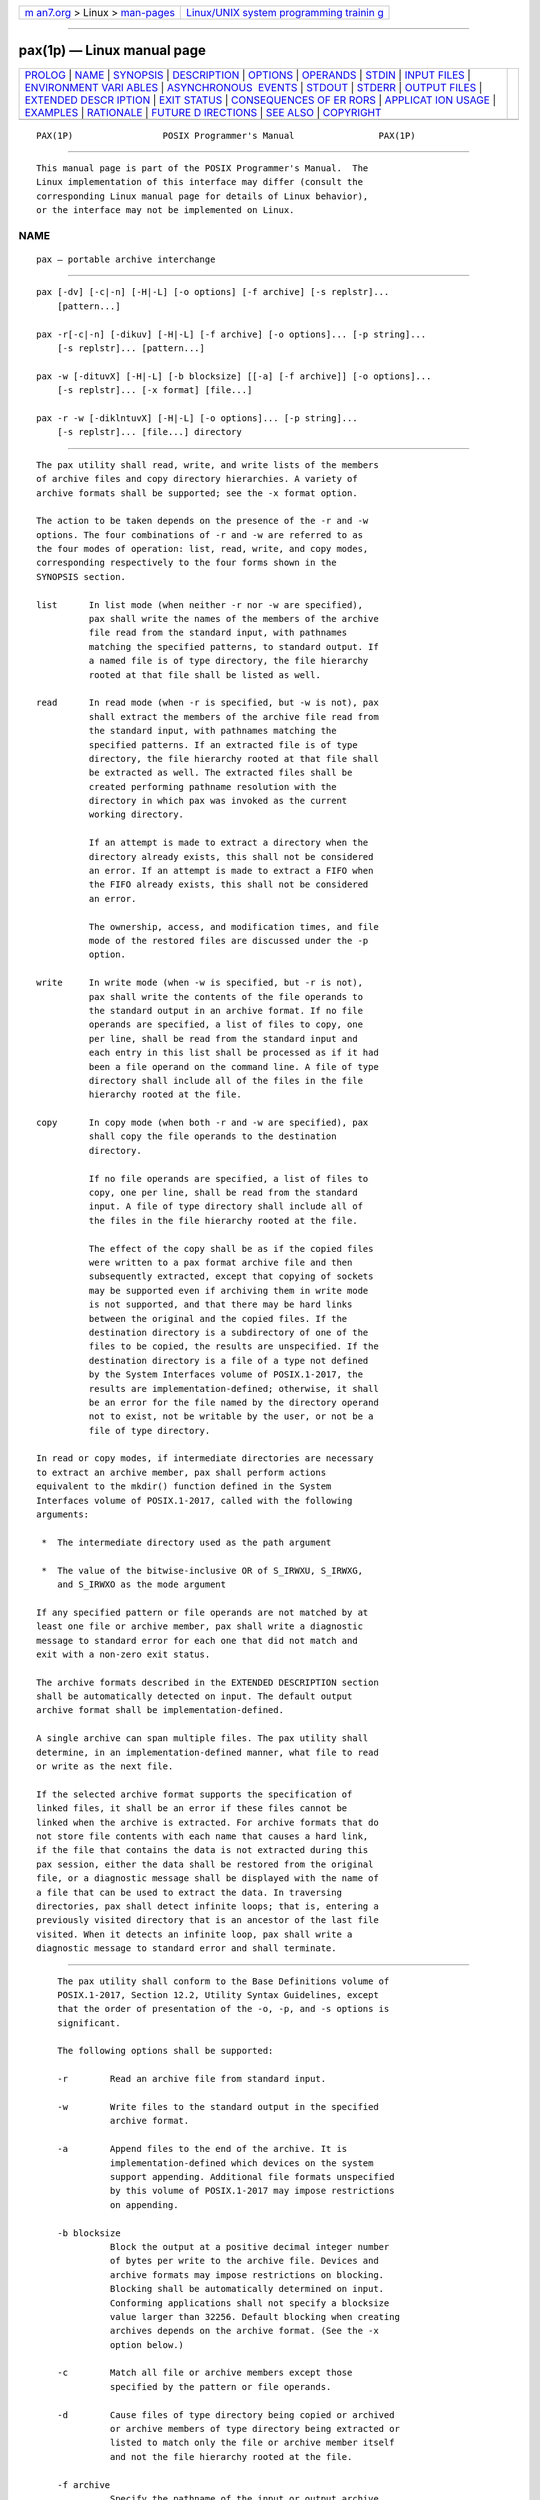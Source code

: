 .. container:: page-top

.. container:: nav-bar

   +----------------------------------+----------------------------------+
   | `m                               | `Linux/UNIX system programming   |
   | an7.org <../../../index.html>`__ | trainin                          |
   | > Linux >                        | g <http://man7.org/training/>`__ |
   | `man-pages <../index.html>`__    |                                  |
   +----------------------------------+----------------------------------+

--------------

pax(1p) — Linux manual page
===========================

+-----------------------------------+-----------------------------------+
| `PROLOG <#PROLOG>`__ \|           |                                   |
| `NAME <#NAME>`__ \|               |                                   |
| `SYNOPSIS <#SYNOPSIS>`__ \|       |                                   |
| `DESCRIPTION <#DESCRIPTION>`__ \| |                                   |
| `OPTIONS <#OPTIONS>`__ \|         |                                   |
| `OPERANDS <#OPERANDS>`__ \|       |                                   |
| `STDIN <#STDIN>`__ \|             |                                   |
| `INPUT FILES <#INPUT_FILES>`__ \| |                                   |
| `ENVIRONMENT VARI                 |                                   |
| ABLES <#ENVIRONMENT_VARIABLES>`__ |                                   |
| \|                                |                                   |
| `ASYNCHRONOUS                     |                                   |
|  EVENTS <#ASYNCHRONOUS_EVENTS>`__ |                                   |
| \| `STDOUT <#STDOUT>`__ \|        |                                   |
| `STDERR <#STDERR>`__ \|           |                                   |
| `OUTPUT FILES <#OUTPUT_FILES>`__  |                                   |
| \|                                |                                   |
| `EXTENDED DESCR                   |                                   |
| IPTION <#EXTENDED_DESCRIPTION>`__ |                                   |
| \| `EXIT STATUS <#EXIT_STATUS>`__ |                                   |
| \|                                |                                   |
| `CONSEQUENCES OF ER               |                                   |
| RORS <#CONSEQUENCES_OF_ERRORS>`__ |                                   |
| \|                                |                                   |
| `APPLICAT                         |                                   |
| ION USAGE <#APPLICATION_USAGE>`__ |                                   |
| \| `EXAMPLES <#EXAMPLES>`__ \|    |                                   |
| `RATIONALE <#RATIONALE>`__ \|     |                                   |
| `FUTURE D                         |                                   |
| IRECTIONS <#FUTURE_DIRECTIONS>`__ |                                   |
| \| `SEE ALSO <#SEE_ALSO>`__ \|    |                                   |
| `COPYRIGHT <#COPYRIGHT>`__        |                                   |
+-----------------------------------+-----------------------------------+
| .. container:: man-search-box     |                                   |
+-----------------------------------+-----------------------------------+

::

   PAX(1P)                 POSIX Programmer's Manual                PAX(1P)


-----------------------------------------------------

::

          This manual page is part of the POSIX Programmer's Manual.  The
          Linux implementation of this interface may differ (consult the
          corresponding Linux manual page for details of Linux behavior),
          or the interface may not be implemented on Linux.

NAME
-------------------------------------------------

::

          pax — portable archive interchange


---------------------------------------------------------

::

          pax [-dv] [-c|-n] [-H|-L] [-o options] [-f archive] [-s replstr]...
              [pattern...]

          pax -r[-c|-n] [-dikuv] [-H|-L] [-f archive] [-o options]... [-p string]...
              [-s replstr]... [pattern...]

          pax -w [-dituvX] [-H|-L] [-b blocksize] [[-a] [-f archive]] [-o options]...
              [-s replstr]... [-x format] [file...]

          pax -r -w [-diklntuvX] [-H|-L] [-o options]... [-p string]...
              [-s replstr]... [file...] directory


---------------------------------------------------------------

::

          The pax utility shall read, write, and write lists of the members
          of archive files and copy directory hierarchies. A variety of
          archive formats shall be supported; see the -x format option.

          The action to be taken depends on the presence of the -r and -w
          options. The four combinations of -r and -w are referred to as
          the four modes of operation: list, read, write, and copy modes,
          corresponding respectively to the four forms shown in the
          SYNOPSIS section.

          list      In list mode (when neither -r nor -w are specified),
                    pax shall write the names of the members of the archive
                    file read from the standard input, with pathnames
                    matching the specified patterns, to standard output. If
                    a named file is of type directory, the file hierarchy
                    rooted at that file shall be listed as well.

          read      In read mode (when -r is specified, but -w is not), pax
                    shall extract the members of the archive file read from
                    the standard input, with pathnames matching the
                    specified patterns. If an extracted file is of type
                    directory, the file hierarchy rooted at that file shall
                    be extracted as well. The extracted files shall be
                    created performing pathname resolution with the
                    directory in which pax was invoked as the current
                    working directory.

                    If an attempt is made to extract a directory when the
                    directory already exists, this shall not be considered
                    an error. If an attempt is made to extract a FIFO when
                    the FIFO already exists, this shall not be considered
                    an error.

                    The ownership, access, and modification times, and file
                    mode of the restored files are discussed under the -p
                    option.

          write     In write mode (when -w is specified, but -r is not),
                    pax shall write the contents of the file operands to
                    the standard output in an archive format. If no file
                    operands are specified, a list of files to copy, one
                    per line, shall be read from the standard input and
                    each entry in this list shall be processed as if it had
                    been a file operand on the command line. A file of type
                    directory shall include all of the files in the file
                    hierarchy rooted at the file.

          copy      In copy mode (when both -r and -w are specified), pax
                    shall copy the file operands to the destination
                    directory.

                    If no file operands are specified, a list of files to
                    copy, one per line, shall be read from the standard
                    input. A file of type directory shall include all of
                    the files in the file hierarchy rooted at the file.

                    The effect of the copy shall be as if the copied files
                    were written to a pax format archive file and then
                    subsequently extracted, except that copying of sockets
                    may be supported even if archiving them in write mode
                    is not supported, and that there may be hard links
                    between the original and the copied files. If the
                    destination directory is a subdirectory of one of the
                    files to be copied, the results are unspecified. If the
                    destination directory is a file of a type not defined
                    by the System Interfaces volume of POSIX.1‐2017, the
                    results are implementation-defined; otherwise, it shall
                    be an error for the file named by the directory operand
                    not to exist, not be writable by the user, or not be a
                    file of type directory.

          In read or copy modes, if intermediate directories are necessary
          to extract an archive member, pax shall perform actions
          equivalent to the mkdir() function defined in the System
          Interfaces volume of POSIX.1‐2017, called with the following
          arguments:

           *  The intermediate directory used as the path argument

           *  The value of the bitwise-inclusive OR of S_IRWXU, S_IRWXG,
              and S_IRWXO as the mode argument

          If any specified pattern or file operands are not matched by at
          least one file or archive member, pax shall write a diagnostic
          message to standard error for each one that did not match and
          exit with a non-zero exit status.

          The archive formats described in the EXTENDED DESCRIPTION section
          shall be automatically detected on input. The default output
          archive format shall be implementation-defined.

          A single archive can span multiple files. The pax utility shall
          determine, in an implementation-defined manner, what file to read
          or write as the next file.

          If the selected archive format supports the specification of
          linked files, it shall be an error if these files cannot be
          linked when the archive is extracted. For archive formats that do
          not store file contents with each name that causes a hard link,
          if the file that contains the data is not extracted during this
          pax session, either the data shall be restored from the original
          file, or a diagnostic message shall be displayed with the name of
          a file that can be used to extract the data. In traversing
          directories, pax shall detect infinite loops; that is, entering a
          previously visited directory that is an ancestor of the last file
          visited. When it detects an infinite loop, pax shall write a
          diagnostic message to standard error and shall terminate.


-------------------------------------------------------

::

          The pax utility shall conform to the Base Definitions volume of
          POSIX.1‐2017, Section 12.2, Utility Syntax Guidelines, except
          that the order of presentation of the -o, -p, and -s options is
          significant.

          The following options shall be supported:

          -r        Read an archive file from standard input.

          -w        Write files to the standard output in the specified
                    archive format.

          -a        Append files to the end of the archive. It is
                    implementation-defined which devices on the system
                    support appending. Additional file formats unspecified
                    by this volume of POSIX.1‐2017 may impose restrictions
                    on appending.

          -b blocksize
                    Block the output at a positive decimal integer number
                    of bytes per write to the archive file. Devices and
                    archive formats may impose restrictions on blocking.
                    Blocking shall be automatically determined on input.
                    Conforming applications shall not specify a blocksize
                    value larger than 32256. Default blocking when creating
                    archives depends on the archive format. (See the -x
                    option below.)

          -c        Match all file or archive members except those
                    specified by the pattern or file operands.

          -d        Cause files of type directory being copied or archived
                    or archive members of type directory being extracted or
                    listed to match only the file or archive member itself
                    and not the file hierarchy rooted at the file.

          -f archive
                    Specify the pathname of the input or output archive,
                    overriding the default standard input (in list or read
                    modes) or standard output (write mode).

          -H        If a symbolic link referencing a file of type directory
                    is specified on the command line, pax shall archive the
                    file hierarchy rooted in the file referenced by the
                    link, using the name of the link as the root of the
                    file hierarchy.  Otherwise, if a symbolic link
                    referencing a file of any other file type which pax can
                    normally archive is specified on the command line, then
                    pax shall archive the file referenced by the link,
                    using the name of the link. The default behavior, when
                    neither -H or -L are specified, shall be to archive the
                    symbolic link itself.

          -i        Interactively rename files or archive members. For each
                    archive member matching a pattern operand or file
                    matching a file operand, a prompt shall be written to
                    the file /dev/tty.  The prompt shall contain the name
                    of the file or archive member, but the format is
                    otherwise unspecified. A line shall then be read from
                    /dev/tty.  If this line is blank, the file or archive
                    member shall be skipped. If this line consists of a
                    single period, the file or archive member shall be
                    processed with no modification to its name. Otherwise,
                    its name shall be replaced with the contents of the
                    line. The pax utility shall immediately exit with a
                    non-zero exit status if end-of-file is encountered when
                    reading a response or if /dev/tty cannot be opened for
                    reading and writing.

                    The results of extracting a hard link to a file that
                    has been renamed during extraction are unspecified.

          -k        Prevent the overwriting of existing files.

          -l        (The letter ell.) In copy mode, hard links shall be
                    made between the source and destination file
                    hierarchies whenever possible. If specified in
                    conjunction with -H or -L, when a symbolic link is
                    encountered, the hard link created in the destination
                    file hierarchy shall be to the file referenced by the
                    symbolic link. If specified when neither -H nor -L is
                    specified, when a symbolic link is encountered, the
                    implementation shall create a hard link to the symbolic
                    link in the source file hierarchy or copy the symbolic
                    link to the destination.

          -L        If a symbolic link referencing a file of type directory
                    is specified on the command line or encountered during
                    the traversal of a file hierarchy, pax shall archive
                    the file hierarchy rooted in the file referenced by the
                    link, using the name of the link as the root of the
                    file hierarchy.  Otherwise, if a symbolic link
                    referencing a file of any other file type which pax can
                    normally archive is specified on the command line or
                    encountered during the traversal of a file hierarchy,
                    pax shall archive the file referenced by the link,
                    using the name of the link. The default behavior, when
                    neither -H or -L are specified, shall be to archive the
                    symbolic link itself.

          -n        Select the first archive member that matches each
                    pattern operand. No more than one archive member shall
                    be matched for each pattern (although members of type
                    directory shall still match the file hierarchy rooted
                    at that file).

          -o options
                    Provide information to the implementation to modify the
                    algorithm for extracting or writing files. The value of
                    options shall consist of one or more <comma>-separated
                    keywords of the form:

                        keyword[[:]=value][,keyword[[:]=value], ...]

                    Some keywords apply only to certain file formats, as
                    indicated with each description. Use of keywords that
                    are inapplicable to the file format being processed
                    produces undefined results.

                    Keywords in the options argument shall be a string that
                    would be a valid portable filename as described in the
                    Base Definitions volume of POSIX.1‐2017, Section 3.282,
                    Portable Filename Character Set.

                    Note:  Keywords are not expected to be filenames,
                           merely to follow the same character composition
                           rules as portable filenames.

                    Keywords can be preceded with white space. The value
                    field shall consist of zero or more characters; within
                    value, the application shall precede any literal
                    <comma> with a <backslash>, which shall be ignored, but
                    preserves the <comma> as part of value.  A <comma> as
                    the final character, or a <comma> followed solely by
                    white space as the final characters, in options shall
                    be ignored. Multiple -o options can be specified; if
                    keywords given to these multiple -o options conflict,
                    the keywords and values appearing later in command line
                    sequence shall take precedence and the earlier shall be
                    silently ignored. The following keyword values of
                    options shall be supported for the file formats as
                    indicated:

                    delete=pattern
                          (Applicable only to the -x pax format.) When used
                          in write or copy mode, pax shall omit from
                          extended header records that it produces any
                          keywords matching the string pattern. When used
                          in read or list mode, pax shall ignore any
                          keywords matching the string pattern in the
                          extended header records. In both cases, matching
                          shall be performed using the pattern matching
                          notation described in Section 2.13.1, Patterns
                          Matching a Single Character and Section 2.13.2,
                          Patterns Matching Multiple Characters.  For
                          example:

                              -o delete=security.*

                          would suppress security-related information. See
                          pax Extended Header for extended header record
                          keyword usage.

                          When multiple -odelete=pattern options are
                          specified, the patterns shall be additive; all
                          keywords matching the specified string patterns
                          shall be omitted from extended header records
                          that pax produces.

                    exthdr.name=string
                          (Applicable only to the -x pax format.) This
                          keyword allows user control over the name that is
                          written into the ustar header blocks for the
                          extended header produced under the circumstances
                          described in pax Header Block.  The name shall be
                          the contents of string, after the following
                          character substitutions have been made:

                         ┌──────────┬────────────────────────────────────────┐
                         │ string   │                                        │
                         │Includes: │              Replaced by:              │
                         ├──────────┼────────────────────────────────────────┤
                         │%d        │ The directory name of the file,        │
                         │          │ equivalent to the result of the        │
                         │          │ dirname utility on the translated      │
                         │          │ pathname.                              │
                         │%f        │ The filename of the file, equivalent   │
                         │          │ to the result of the basename utility  │
                         │          │ on the translated pathname.            │
                         │%p        │ The process ID of the pax process.     │
                         │%%        │ A '%' character.                       │
                         └──────────┴────────────────────────────────────────┘
                          Any other '%' characters in string produce
                          undefined results.

                          If no -o exthdr.name=string is specified, pax
                          shall use the following default value:

                              %d/PaxHeaders.%p/%f

                    globexthdr.name=string
                          (Applicable only to the -x pax format.) When used
                          in write or copy mode with the appropriate
                          options, pax shall create global extended header
                          records with ustar header blocks that will be
                          treated as regular files by previous versions of
                          pax.  This keyword allows user control over the
                          name that is written into the ustar header blocks
                          for global extended header records. The name
                          shall be the contents of string, after the
                          following character substitutions have been made:

                         ┌──────────┬────────────────────────────────────────┐
                         │ string   │                                        │
                         │Includes: │              Replaced by:              │
                         ├──────────┼────────────────────────────────────────┤
                         │%n        │ An integer that represents the         │
                         │          │ sequence number of the global extended │
                         │          │ header record in the archive, starting │
                         │          │ at 1.                                  │
                         │%p        │ The process ID of the pax process.     │
                         │%%        │ A '%' character.                       │
                         └──────────┴────────────────────────────────────────┘
                          Any other '%' characters in string produce
                          undefined results.

                          If no -o globexthdr.name=string is specified, pax
                          shall use the following default value:

                              $TMPDIR/GlobalHead.%p.%n

                          where $TMPDIR represents the value of the TMPDIR
                          environment variable. If TMPDIR is not set, pax
                          shall use /tmp.

                    invalid=action
                          (Applicable only to the -x pax format.) This
                          keyword allows user control over the action pax
                          takes upon encountering values in an extended
                          header record that, in read or copy mode, are
                          invalid in the destination hierarchy or, in list
                          mode, cannot be written in the codeset and
                          current locale of the implementation. The
                          following are invalid values that shall be
                          recognized by pax:

                          --  In read or copy mode, a filename or link name
                              that contains character encodings invalid in
                              the destination hierarchy. (For example, the
                              name may contain embedded NULs.)

                          --  In read or copy mode, a filename or link name
                              that is longer than the maximum allowed in
                              the destination hierarchy (for either a
                              pathname component or the entire pathname).

                          --  In list mode, any character string value
                              (filename, link name, user name, and so on)
                              that cannot be written in the codeset and
                              current locale of the implementation.

                          The following mutually-exclusive values of the
                          action argument are supported:

                          binary    In write mode, pax shall generate a
                                    hdrcharset=BINARY extended header
                                    record for each file with a filename,
                                    link name, group name, owner name, or
                                    any other field in an extended header
                                    record that cannot be translated to the
                                    UTF‐8 codeset, allowing the archive to
                                    contain the files with unencoded
                                    extended header record values. In read
                                    or copy mode, pax shall use the values
                                    specified in the header without
                                    translation, regardless of whether this
                                    may overwrite an existing file with a
                                    valid name. In list mode, pax shall
                                    behave identically to the bypass
                                    action.

                          bypass    In read or copy mode, pax shall bypass
                                    the file, causing no change to the
                                    destination hierarchy.  In list mode,
                                    pax shall write all requested valid
                                    values for the file, but its method for
                                    writing invalid values is unspecified.

                          rename    In read or copy mode, pax shall act as
                                    if the -i option were in effect for
                                    each file with invalid filename or link
                                    name values, allowing the user to
                                    provide a replacement name
                                    interactively.  In list mode, pax shall
                                    behave identically to the bypass
                                    action.

                          UTF‐8     When used in read, copy, or list mode
                                    and a filename, link name, owner name,
                                    or any other field in an extended
                                    header record cannot be translated from
                                    the pax UTF‐8 codeset format to the
                                    codeset and current locale of the
                                    implementation, pax shall use the
                                    actual UTF‐8 encoding for the name. If
                                    a hdrcharset extended header record is
                                    in effect for this file, the character
                                    set specified by that record shall be
                                    used instead of UTF‐8. If a
                                    hdrcharset=BINARY extended header
                                    record is in effect for this file, no
                                    translation shall be performed.

                          write     In read or copy mode, pax shall write
                                    the file, translating the name,
                                    regardless of whether this may
                                    overwrite an existing file with a valid
                                    name. In list mode, pax shall behave
                                    identically to the bypass action.

                          If no -o invalid=option is specified, pax shall
                          act as if -oinvalid=bypass were specified. Any
                          overwriting of existing files that may be allowed
                          by the -oinvalid= actions shall be subject to
                          permission (-p) and modification time (-u)
                          restrictions, and shall be suppressed if the -k
                          option is also specified.

                    linkdata
                          (Applicable only to the -x pax format.) In write
                          mode, pax shall write the contents of a file to
                          the archive even when that file is merely a hard
                          link to a file whose contents have already been
                          written to the archive.

                    listopt=format
                          This keyword specifies the output format of the
                          table of contents produced when the -v option is
                          specified in list mode. See List Mode Format
                          Specifications.  To avoid ambiguity, the
                          listopt=format shall be the only or final
                          keyword=value pair in a -o option-argument; all
                          characters in the remainder of the option-
                          argument shall be considered part of the format
                          string. When multiple -olistopt=format options
                          are specified, the format strings shall be
                          considered a single, concatenated string,
                          evaluated in command line order.

                    times
                          (Applicable only to the -x pax format.) When used
                          in write or copy mode, pax shall include atime
                          and mtime extended header records for each file.
                          See pax Extended Header File Times.

                    In addition to these keywords, if the -x pax format is
                    specified, any of the keywords and values defined in
                    pax Extended Header, including implementation
                    extensions, can be used in -o option-arguments, in
                    either of two modes:

                    keyword=value
                          When used in write or copy mode, these
                          keyword/value pairs shall be included at the
                          beginning of the archive as typeflag g global
                          extended header records. When used in read or
                          list mode, these keyword/value pairs shall act as
                          if they had been at the beginning of the archive
                          as typeflag g global extended header records.

                    keyword:=value
                          When used in write or copy mode, these
                          keyword/value pairs shall be included as records
                          at the beginning of a typeflag x extended header
                          for each file. (This shall be equivalent to the
                          <equals-sign> form except that it creates no
                          typeflag g global extended header records.) When
                          used in read or list mode, these keyword/value
                          pairs shall act as if they were included as
                          records at the end of each extended header; thus,
                          they shall override any global or file-specific
                          extended header record keywords of the same
                          names. For example, in the command:

                              pax -r -o "
                              gname:=mygroup,
                              " <archive

                          the group name will be forced to a new value for
                          all files read from the archive.

                    The precedence of -o keywords over various fields in
                    the archive is described in pax Extended Header Keyword
                    Precedence.  If the -o delete=pattern, -o
                    keyword=value, or -o keyword:=value options are used to
                    override or remove any extended header data needed to
                    find files in an archive (e.g., -o delete=size for a
                    file whose size cannot be represented in a ustar header
                    or -o size=100 for a file whose size is not 100 bytes),
                    the behavior is undefined.

          -p string Specify one or more file characteristic options
                    (privileges). The string option-argument shall be a
                    string specifying file characteristics to be retained
                    or discarded on extraction. The string shall consist of
                    the specification characters a, e, m, o, and p.  Other
                    implementation-defined characters can be included.
                    Multiple characteristics can be concatenated within the
                    same string and multiple -p options can be specified.
                    The meaning of the specification characters are as
                    follows:

                    a     Do not preserve file access times.

                    e     Preserve the user ID, group ID, file mode bits
                          (see the Base Definitions volume of POSIX.1‐2017,
                          Section 3.169, File Mode Bits), access time,
                          modification time, and any other implementation-
                          defined file characteristics.

                    m     Do not preserve file modification times.

                    o     Preserve the user ID and group ID.

                    p     Preserve the file mode bits. Other
                          implementation-defined file mode attributes may
                          be preserved.

                    In the preceding list, ``preserve'' indicates that an
                    attribute stored in the archive shall be given to the
                    extracted file, subject to the permissions of the
                    invoking process. The access and modification times of
                    the file shall be preserved unless otherwise specified
                    with the -p option or not stored in the archive. All
                    attributes that are not preserved shall be determined
                    as part of the normal file creation action (see Section
                    1.1.1.4, File Read, Write, and Creation).

                    If neither the e nor the o specification character is
                    specified, or the user ID and group ID are not
                    preserved for any reason, pax shall not set the S_ISUID
                    and S_ISGID bits of the file mode.

                    If the preservation of any of these items fails for any
                    reason, pax shall write a diagnostic message to
                    standard error. Failure to preserve these items shall
                    affect the final exit status, but shall not cause the
                    extracted file to be deleted.

                    If file characteristic letters in any of the string
                    option-arguments are duplicated or conflict with each
                    other, the ones given last shall take precedence. For
                    example, if -p eme is specified, file modification
                    times are preserved.

          -s replstr
                    Modify file or archive member names named by pattern or
                    file operands according to the substitution expression
                    replstr, using the syntax of the ed utility. The
                    concepts of ``address'' and ``line'' are meaningless in
                    the context of the pax utility, and shall not be
                    supplied. The format shall be:

                        -s /old/new/[gp]

                    where as in ed, old is a basic regular expression and
                    new can contain an <ampersand>, '\n' (where n is a
                    digit) back-references, or subexpression matching. The
                    old string shall also be permitted to contain <newline>
                    characters.

                    Any non-null character can be used as a delimiter ('/'
                    shown here). Multiple -s expressions can be specified;
                    the expressions shall be applied in the order
                    specified, terminating with the first successful
                    substitution.  The optional trailing 'g' is as defined
                    in the ed utility. The optional trailing 'p' shall
                    cause successful substitutions to be written to
                    standard error.  File or archive member names that
                    substitute to the empty string shall be ignored when
                    reading and writing archives.

          -t        When reading files from the file system, and if the
                    user has the permissions required by utime() to do so,
                    set the access time of each file read to the access
                    time that it had before being read by pax.

          -u        Ignore files that are older (having a less recent file
                    modification time) than a pre-existing file or archive
                    member with the same name.  In read mode, an archive
                    member with the same name as a file in the file system
                    shall be extracted if the archive member is newer than
                    the file. In write mode, an archive file member with
                    the same name as a file in the file system shall be
                    superseded if the file is newer than the archive
                    member. If -a is also specified, this is accomplished
                    by appending to the archive; otherwise, it is
                    unspecified whether this is accomplished by actual
                    replacement in the archive or by appending to the
                    archive. In copy mode, the file in the destination
                    hierarchy shall be replaced by the file in the source
                    hierarchy or by a link to the file in the source
                    hierarchy if the file in the source hierarchy is newer.

          -v        In list mode, produce a verbose table of contents (see
                    the STDOUT section).  Otherwise, write archive member
                    pathnames to standard error (see the STDERR section).

          -x format Specify the output archive format. The pax utility
                    shall support the following formats:

                    cpio      The cpio interchange format; see the EXTENDED
                              DESCRIPTION section. The default blocksize
                              for this format for character special archive
                              files shall be 5120.  Implementations shall
                              support all blocksize values less than or
                              equal to 32256 that are multiples of 512.

                    pax       The pax interchange format; see the EXTENDED
                              DESCRIPTION section. The default blocksize
                              for this format for character special archive
                              files shall be 5120.  Implementations shall
                              support all blocksize values less than or
                              equal to 32256 that are multiples of 512.

                    ustar     The tar interchange format; see the EXTENDED
                              DESCRIPTION section. The default blocksize
                              for this format for character special archive
                              files shall be 10240.  Implementations shall
                              support all blocksize values less than or
                              equal to 32256 that are multiples of 512.

                    Implementation-defined formats shall specify a default
                    block size as well as any other block sizes supported
                    for character special archive files.

                    Any attempt to append to an archive file in a format
                    different from the existing archive format shall cause
                    pax to exit immediately with a non-zero exit status.

          -X        When traversing the file hierarchy specified by a
                    pathname, pax shall not descend into directories that
                    have a different device ID (st_dev; see the System
                    Interfaces volume of POSIX.1‐2017, stat()).

          Specifying more than one of the mutually-exclusive options -H and
          -L shall not be considered an error and the last option specified
          shall determine the behavior of the utility.

          The options that operate on the names of files or archive members
          (-c, -i, -n, -s, -u, and -v) shall interact as follows. In read
          mode, the archive members shall be selected based on the user-
          specified pattern operands as modified by the -c, -n, and -u
          options. Then, any -s and -i options shall modify, in that order,
          the names of the selected files.  The -v option shall write names
          resulting from these modifications.

          In write mode, the files shall be selected based on the user-
          specified pathnames as modified by the -n and -u options. Then,
          any -s and -i options shall modify, in that order, the names of
          these selected files.  The -v option shall write names resulting
          from these modifications.

          If both the -u and -n options are specified, pax shall not
          consider a file selected unless it is newer than the file to
          which it is compared.

      List Mode Format Specifications
          In list mode with the -o listopt=format option, the format
          argument shall be applied for each selected file. The pax utility
          shall append a <newline> to the listopt output for each selected
          file. The format argument shall be used as the format string
          described in the Base Definitions volume of POSIX.1‐2017, Chapter
          5, File Format Notation, with the exceptions 1. through 6.
          defined in the EXTENDED DESCRIPTION section of printf, plus the
          following exceptions:

          7.    The sequence (keyword) can occur before a format conversion
                specifier. The conversion argument is defined by the value
                of keyword.  The implementation shall support the following
                keywords:

                --  Any of the Field Name entries in Table 4-14, ustar
                    Header Block and Table 4-16, Octet-Oriented cpio
                    Archive Entry.  The implementation may support the cpio
                    keywords without the leading c_ in addition to the form
                    required by Table 4-16, Octet-Oriented cpio Archive
                    Entry.

                --  Any keyword defined for the extended header in pax
                    Extended Header.

                --  Any keyword provided as an implementation-defined
                    extension within the extended header defined in pax
                    Extended Header.

                For example, the sequence "%(charset)s" is the string value
                of the name of the character set in the extended header.

                The result of the keyword conversion argument shall be the
                value from the applicable header field or extended header,
                without any trailing NULs.

                All keyword values used as conversion arguments shall be
                translated from the UTF‐8 encoding (or alternative encoding
                specified by any hdrcharset extended header record) to the
                character set appropriate for the local file system, user
                database, and so on, as applicable.

          8.    An additional conversion specifier character, T, shall be
                used to specify time formats. The T conversion specifier
                character can be preceded by the sequence
                (keyword=subformat), where subformat is a date format as
                defined by date operands. The default keyword shall be
                mtime and the default subformat shall be:

                    %b %e %H:%M %Y

          9.    An additional conversion specifier character, M, shall be
                used to specify the file mode string as defined in ls
                Standard Output. If (keyword) is omitted, the mode keyword
                shall be used. For example, %.1M writes the single
                character corresponding to the <entry type> field of the ls
                -l command.

          10.   An additional conversion specifier character, D, shall be
                used to specify the device for block or special files, if
                applicable, in an implementation-defined format. If not
                applicable, and (keyword) is specified, then this
                conversion shall be equivalent to %(keyword)u. If not
                applicable, and (keyword) is omitted, then this conversion
                shall be equivalent to <space>.

          11.   An additional conversion specifier character, F, shall be
                used to specify a pathname. The F conversion character can
                be preceded by a sequence of <comma>-separated keywords:

                    (keyword[,keyword] ... )

                The values for all the keywords that are non-null shall be
                concatenated together, each separated by a '/'.  The
                default shall be (path) if the keyword path is defined;
                otherwise, the default shall be (prefix,name).

          12.   An additional conversion specifier character, L, shall be
                used to specify a symbolic link expansion. If the current
                file is a symbolic link, then %L shall expand to:

                    "%s -> %s", <value of keyword>, <contents of link>

                Otherwise, the %L conversion specification shall be the
                equivalent of %F.


---------------------------------------------------------

::

          The following operands shall be supported:

          directory The destination directory pathname for copy mode.

          file      A pathname of a file to be copied or archived.

          pattern   A pattern matching one or more pathnames of archive
                    members. A pattern must be given in the name-generating
                    notation of the pattern matching notation in Section
                    2.13, Pattern Matching Notation, including the filename
                    expansion rules in Section 2.13.3, Patterns Used for
                    Filename Expansion.  The default, if no pattern is
                    specified, is to select all members in the archive.


---------------------------------------------------

::

          In write mode, the standard input shall be used only if no file
          operands are specified. It shall be a file containing a list of
          pathnames, each terminated by a <newline> character.

          In list and read modes, if -f is not specified, the standard
          input shall be an archive file.

          Otherwise, the standard input shall not be used.


---------------------------------------------------------------

::

          The input file named by the archive option-argument, or standard
          input when the archive is read from there, shall be a file
          formatted according to one of the specifications in the EXTENDED
          DESCRIPTION section or some other implementation-defined format.

          The file /dev/tty shall be used to write prompts and read
          responses.


-----------------------------------------------------------------------------------

::

          The following environment variables shall affect the execution of
          pax:

          LANG      Provide a default value for the internationalization
                    variables that are unset or null. (See the Base
                    Definitions volume of POSIX.1‐2017, Section 8.2,
                    Internationalization Variables the precedence of
                    internationalization variables used to determine the
                    values of locale categories.)

          LC_ALL    If set to a non-empty string value, override the values
                    of all the other internationalization variables.

          LC_COLLATE
                    Determine the locale for the behavior of ranges,
                    equivalence classes, and multi-character collating
                    elements used in the pattern matching expressions for
                    the pattern operand, the basic regular expression for
                    the -s option, and the extended regular expression
                    defined for the yesexpr locale keyword in the
                    LC_MESSAGES category.

          LC_CTYPE  Determine the locale for the interpretation of
                    sequences of bytes of text data as characters (for
                    example, single-byte as opposed to multi-byte
                    characters in arguments and input files), the behavior
                    of character classes used in the extended regular
                    expression defined for the yesexpr locale keyword in
                    the LC_MESSAGES category, and pattern matching.

          LC_MESSAGES
                    Determine the locale used to process affirmative
                    responses, and the locale used to affect the format and
                    contents of diagnostic messages and prompts written to
                    standard error.

          LC_TIME   Determine the format and contents of date and time
                    strings when the -v option is specified.

          NLSPATH   Determine the location of message catalogs for the
                    processing of LC_MESSAGES.

          TMPDIR    Determine the pathname that provides part of the
                    default global extended header record file, as
                    described for the -o globexthdr= keyword in the OPTIONS
                    section.

          TZ        Determine the timezone used to calculate date and time
                    strings when the -v option is specified. If TZ is unset
                    or null, an unspecified default timezone shall be used.


-------------------------------------------------------------------------------

::

          Default.


-----------------------------------------------------

::

          In write mode, if -f is not specified, the standard output shall
          be the archive formatted according to one of the specifications
          in the EXTENDED DESCRIPTION section, or some other
          implementation-defined format (see -x format).

          In list mode, when the -olistopt=format has been specified, the
          selected archive members shall be written to standard output
          using the format described under List Mode Format Specifications.
          In list mode without the -olistopt=format option, the table of
          contents of the selected archive members shall be written to
          standard output using the following format:

              "%s\n", <pathname>

          If the -v option is specified in list mode, the table of contents
          of the selected archive members shall be written to standard
          output using the following formats.

          For pathnames representing hard links to previous members of the
          archive:

              "%s == %s\n", <ls -l listing>, <linkname>

          For all other pathnames:

              "%s\n", <ls -l listing>

          where <ls -l listing> shall be the format specified by the ls
          utility with the -l option. When writing pathnames in this
          format, it is unspecified what is written for fields for which
          the underlying archive format does not have the correct
          information, although the correct number of <blank>-separated
          fields shall be written.

          In list mode, standard output shall not be buffered more than a
          pathname (plus any associated information and a <newline>
          terminator) at a time.


-----------------------------------------------------

::

          If -v is specified in read, write, or copy modes, pax shall write
          the pathnames it processes to the standard error output using the
          following format:

              "%s\n", <pathname>

          These pathnames shall be written as soon as processing is begun
          on the file or archive member, and shall be flushed to standard
          error. The trailing <newline>, which shall not be buffered, is
          written when the file has been read or written.

          If the -s option is specified, and the replacement string has a
          trailing 'p', substitutions shall be written to standard error in
          the following format:

              "%s >> %s\n", <original pathname>, <new pathname>

          In all operating modes of pax, optional messages of unspecified
          format concerning the input archive format and volume number, the
          number of files, blocks, volumes, and media parts as well as
          other diagnostic messages may be written to standard error.

          In all formats, for both standard output and standard error, it
          is unspecified how non-printable characters in pathnames or link
          names are written.

          When using the -xpax archive format, if a filename, link name,
          group name, owner name, or any other field in an extended header
          record cannot be translated between the codeset in use for that
          extended header record and the character set of the current
          locale, pax shall write a diagnostic message to standard error,
          shall process the file as described for the -o invalid= option,
          and then shall continue processing with the next file.


-----------------------------------------------------------------

::

          In read mode, the extracted output files shall be of the archived
          file type.  In copy mode, the copied output files shall be the
          type of the file being copied. In either mode, existing files in
          the destination hierarchy shall be overwritten only when all
          permission (-p), modification time (-u), and invalid-value
          (-oinvalid=) tests allow it.

          In write mode, the output file named by the -f option-argument
          shall be a file formatted according to one of the specifications
          in the EXTENDED DESCRIPTION section, or some other
          implementation-defined format.


---------------------------------------------------------------------------------

::

      pax Interchange Format
          A pax archive tape or file produced in the -xpax format shall
          contain a series of blocks. The physical layout of the archive
          shall be identical to the ustar format described in ustar
          Interchange Format.  Each file archived shall be represented by
          the following sequence:

           *  An optional header block with extended header records. This
              header block is of the form described in pax Header Block,
              with a typeflag value of x or g.  The extended header
              records, described in pax Extended Header, shall be included
              as the data for this header block.

           *  A header block that describes the file. Any fields in the
              preceding optional extended header shall override the
              associated fields in this header block for this file.

           *  Zero or more blocks that contain the contents of the file.

          At the end of the archive file there shall be two 512-byte blocks
          filled with binary zeros, interpreted as an end-of-archive
          indicator.

          A schematic of an example archive with global extended header
          records and two actual files is shown in Figure 4-1, pax Format
          Archive Example.  In the example, the second file in the archive
          has no extended header preceding it, presumably because it has no
          need for extended attributes.

                       Figure 4-1: pax Format Archive Example

      pax Header Block
          The pax header block shall be identical to the ustar header block
          described in ustar Interchange Format, except that two additional
          typeflag values are defined:

          x     Represents extended header records for the following file
                in the archive (which shall have its own ustar header
                block). The format of these extended header records shall
                be as described in pax Extended Header.

          g     Represents global extended header records for the following
                files in the archive. The format of these extended header
                records shall be as described in pax Extended Header.  Each
                value shall affect all subsequent files that do not
                override that value in their own extended header record and
                until another global extended header record is reached that
                provides another value for the same field. The typeflag g
                global headers should not be used with interchange media
                that could suffer partial data loss in transporting the
                archive.

          For both of these types, the size field shall be the size of the
          extended header records in octets. The other fields in the header
          block are not meaningful to this version of the pax utility.
          However, if this archive is read by a pax utility conforming to
          the ISO POSIX‐2:1993 standard, the header block fields are used
          to create a regular file that contains the extended header
          records as data. Therefore, header block field values should be
          selected to provide reasonable file access to this regular file.

          A further difference from the ustar header block is that data
          blocks for files of typeflag 1 (the digit one) (hard link) may be
          included, which means that the size field may be greater than
          zero. Archives created by pax -o linkdata shall include these
          data blocks with the hard links.

      pax Extended Header
          A pax extended header contains values that are inappropriate for
          the ustar header block because of limitations in that format:
          fields requiring a character encoding other than that described
          in the ISO/IEC 646:1991 standard, fields representing file
          attributes not described in the ustar header, and fields whose
          format or length do not fit the requirements of the ustar header.
          The values in an extended header add attributes to the following
          file (or files; see the description of the typeflag g header
          block) or override values in the following header block(s), as
          indicated in the following list of keywords.

          An extended header shall consist of one or more records, each
          constructed as follows:

              "%d %s=%s\n", <length>, <keyword>, <value>

          The extended header records shall be encoded according to the
          ISO/IEC 10646‐1:2000 standard UTF‐8 encoding. The <length> field,
          <blank>, <equals-sign>, and <newline> shown shall be limited to
          the portable character set, as encoded in UTF‐8. The <keyword>
          fields can be any UTF‐8 characters.  The <length> field shall be
          the decimal length of the extended header record in octets,
          including the trailing <newline>.  If there is a hdrcharset
          extended header in effect for a file, the value field for any
          gname, linkpath, path, and uname extended header records shall be
          encoded using the character set specified by the hdrcharset
          extended header record; otherwise, the value field shall be
          encoded using UTF‐8. The value field for all other keywords
          specified by POSIX.1‐2008 shall be encoded using UTF‐8.

          The <keyword> field shall be one of the entries from the
          following list or a keyword provided as an implementation
          extension.  Keywords consisting entirely of lowercase letters,
          digits, and periods are reserved for future standardization. A
          keyword shall not include an <equals-sign>.  (In the following
          list, the notations ``file(s)'' or ``block(s)'' is used to
          acknowledge that a keyword affects the following single file
          after a typeflag x extended header, but possibly multiple files
          after typeflag g.  Any requirements in the list for pax to
          include a record when in write or copy mode shall apply only when
          such a record has not already been provided through the use of
          the -o option. When used in copy mode, pax shall behave as if an
          archive had been created with applicable extended header records
          and then extracted.)

          atime     The file access time for the following file(s),
                    equivalent to the value of the st_atime member of the
                    stat structure for a file, as described by the stat()
                    function. The access time shall be restored if the
                    process has appropriate privileges required to do so.
                    The format of the <value> shall be as described in pax
                    Extended Header File Times.

          charset   The name of the character set used to encode the data
                    in the following file(s). The entries in the following
                    table are defined to refer to known standards;
                    additional names may be agreed on between the
                    originator and recipient.

                   ┌────────────────────────┬───────────────────────────────┐
                   │        <value>         │        Formal Standard        │
                   ├────────────────────────┼───────────────────────────────┤
                   │ISO-IR 646 1990         │ ISO/IEC 646:1990              │
                   │ISO-IR 8859 1 1998      │ ISO/IEC 8859‐1:1998           │
                   │ISO-IR 8859 2 1999      │ ISO/IEC 8859‐2:1999           │
                   │ISO-IR 8859 3 1999      │ ISO/IEC 8859‐3:1999           │
                   │ISO-IR 8859 4 1998      │ ISO/IEC 8859‐4:1998           │
                   │ISO-IR 8859 5 1999      │ ISO/IEC 8859‐5:1999           │
                   │ISO-IR 8859 6 1999      │ ISO/IEC 8859‐6:1999           │
                   │ISO-IR 8859 7 1987      │ ISO/IEC 8859‐7:1987           │
                   │ISO-IR 8859 8 1999      │ ISO/IEC 8859‐8:1999           │
                   │ISO-IR 8859 9 1999      │ ISO/IEC 8859‐9:1999           │
                   │ISO-IR 8859 10 1998     │ ISO/IEC 8859‐10:1998          │
                   │ISO-IR 8859 13 1998     │ ISO/IEC 8859‐13:1998          │
                   │ISO-IR 8859 14 1998     │ ISO/IEC 8859‐14:1998          │
                   │ISO-IR 8859 15 1999     │ ISO/IEC 8859‐15:1999          │
                   │ISO-IR 10646 2000       │ ISO/IEC 10646:2000            │
                   │ISO-IR 10646 2000 UTF-8 │ ISO/IEC 10646, UTF-8 encoding │
                   │BINARY                  │ None.                         │
                   └────────────────────────┴───────────────────────────────┘
                    The encoding is included in an extended header for
                    information only; when pax is used as described in
                    POSIX.1‐2008, it shall not translate the file data into
                    any other encoding. The BINARY entry indicates
                    unencoded binary data.

                    When used in write or copy mode, it is implementation-
                    defined whether pax includes a charset extended header
                    record for a file.

          comment   A series of characters used as a comment. All
                    characters in the <value> field shall be ignored by
                    pax.

          gid       The group ID of the group that owns the file, expressed
                    as a decimal number using digits from the
                    ISO/IEC 646:1991 standard. This record shall override
                    the gid field in the following header block(s). When
                    used in write or copy mode, pax shall include a gid
                    extended header record for each file whose group ID is
                    greater than 2097151 (octal 7777777).

          gname     The group of the file(s), formatted as a group name in
                    the group database. This record shall override the gid
                    and gname fields in the following header block(s), and
                    any gid extended header record. When used in read,
                    copy, or list mode, pax shall translate the name from
                    the encoding in the header record to the character set
                    appropriate for the group database on the receiving
                    system. If any of the characters cannot be translated,
                    and if neither the -oinvalid=UTF‐8 option nor the
                    -oinvalid=binary option is specified, the results are
                    implementation-defined.  When used in write or copy
                    mode, pax shall include a gname extended header record
                    for each file whose group name cannot be represented
                    entirely with the letters and digits of the portable
                    character set.

          hdrcharset
                    The name of the character set used to encode the value
                    field of the gname, linkpath, path, and uname pax
                    extended header records. The entries in the following
                    table are defined to refer to known standards;
                    additional names may be agreed between the originator
                    and the recipient.

                   ┌────────────────────────┬───────────────────────────────┐
                   │        <value>         │        Formal Standard        │
                   ├────────────────────────┼───────────────────────────────┤
                   │ISO-IR 10646 2000 UTF-8 │ ISO/IEC 10646, UTF-8 encoding │
                   │BINARY                  │ None.                         │
                   └────────────────────────┴───────────────────────────────┘
                    If no hdrcharset extended header record is specified,
                    the default character set used to encode all values in
                    extended header records shall be the
                    ISO/IEC 10646‐1:2000 standard UTF‐8 encoding.

                    The BINARY entry indicates that all values recorded in
                    extended headers for affected files are unencoded
                    binary data from the underlying system.

          linkpath  The pathname of a link being created to another file,
                    of any type, previously archived. This record shall
                    override the linkname field in the following ustar
                    header block(s). The following ustar header block shall
                    determine the type of link created. If typeflag of the
                    following header block is 1, it shall be a hard link.
                    If typeflag is 2, it shall be a symbolic link and the
                    linkpath value shall be the contents of the symbolic
                    link. The pax utility shall translate the name of the
                    link (contents of the symbolic link) from the encoding
                    in the header to the character set appropriate for the
                    local file system. When used in write or copy mode, pax
                    shall include a linkpath extended header record for
                    each link whose pathname cannot be represented entirely
                    with the members of the portable character set other
                    than NUL.

          mtime     The file modification time of the following file(s),
                    equivalent to the value of the st_mtime member of the
                    stat structure for a file, as described in the stat()
                    function. This record shall override the mtime field in
                    the following header block(s). The modification time
                    shall be restored if the process has appropriate
                    privileges required to do so. The format of the <value>
                    shall be as described in pax Extended Header File
                    Times.

          path      The pathname of the following file(s). This record
                    shall override the name and prefix fields in the
                    following header block(s). The pax utility shall
                    translate the pathname of the file from the encoding in
                    the header to the character set appropriate for the
                    local file system.

                    When used in write or copy mode, pax shall include a
                    path extended header record for each file whose
                    pathname cannot be represented entirely with the
                    members of the portable character set other than NUL.

          realtime.any
                    The keywords prefixed by ``realtime.'' are reserved for
                    future standardization.

          security.any
                    The keywords prefixed by ``security.'' are reserved for
                    future standardization.

          size      The size of the file in octets, expressed as a decimal
                    number using digits from the ISO/IEC 646:1991 standard.
                    This record shall override the size field in the
                    following header block(s). When used in write or copy
                    mode, pax shall include a size extended header record
                    for each file with a size value greater than 8589934591
                    (octal 77777777777).

          uid       The user ID of the file owner, expressed as a decimal
                    number using digits from the ISO/IEC 646:1991 standard.
                    This record shall override the uid field in the
                    following header block(s). When used in write or copy
                    mode, pax shall include a uid extended header record
                    for each file whose owner ID is greater than 2097151
                    (octal 7777777).

          uname     The owner of the following file(s), formatted as a user
                    name in the user database. This record shall override
                    the uid and uname fields in the following header
                    block(s), and any uid extended header record. When used
                    in read, copy, or list mode, pax shall translate the
                    name from the encoding in the header record to the
                    character set appropriate for the user database on the
                    receiving system. If any of the characters cannot be
                    translated, and if neither the -oinvalid=UTF‐8 option
                    nor the -oinvalid=binary option is specified, the
                    results are implementation-defined.  When used in write
                    or copy mode, pax shall include a uname extended header
                    record for each file whose user name cannot be
                    represented entirely with the letters and digits of the
                    portable character set.

          If the <value> field is zero length, it shall delete any header
          block field, previously entered extended header value, or global
          extended header value of the same name.

          If a keyword in an extended header record (or in a -o option-
          argument) overrides or deletes a corresponding field in the ustar
          header block, pax shall ignore the contents of that header block
          field.

          Unlike the ustar header block fields, NULs shall not delimit
          <value>s; all characters within the <value> field shall be
          considered data for the field. None of the length limitations of
          the ustar header block fields in Table 4-14, ustar Header Block
          shall apply to the extended header records.

      pax Extended Header Keyword Precedence
          This section describes the precedence in which the various header
          records and fields and command line options are selected to apply
          to a file in the archive. When pax is used in read or list modes,
          it shall determine a file attribute in the following sequence:

           1. If -odelete=keyword-prefix is used, the affected attributes
              shall be determined from step 7., if applicable, or ignored
              otherwise.

           2. If -okeyword:= is used, the affected attributes shall be
              ignored.

           3. If -okeyword:=value is used, the affected attribute shall be
              assigned the value.

           4. If there is a typeflag x extended header record, the affected
              attribute shall be assigned the <value>. When extended header
              records conflict, the last one given in the header shall take
              precedence.

           5. If -okeyword=value is used, the affected attribute shall be
              assigned the value.

           6. If there is a typeflag g global extended header record, the
              affected attribute shall be assigned the <value>. When global
              extended header records conflict, the last one given in the
              global header shall take precedence.

           7. Otherwise, the attribute shall be determined from the ustar
              header block.

      pax Extended Header File Times
          The pax utility shall write an mtime record for each file in
          write or copy modes if the file's modification time cannot be
          represented exactly in the ustar header logical record described
          in ustar Interchange Format.  This can occur if the time is out
          of ustar range, or if the file system of the underlying
          implementation supports non-integer time granularities and the
          time is not an integer. All of these time records shall be
          formatted as a decimal representation of the time in seconds
          since the Epoch. If a <period> ('.')  decimal point character is
          present, the digits to the right of the point shall represent the
          units of a subsecond timing granularity, where the first digit is
          tenths of a second and each subsequent digit is a tenth of the
          previous digit. In read or copy mode, the pax utility shall
          truncate the time of a file to the greatest value that is not
          greater than the input header file time. In write or copy mode,
          the pax utility shall output a time exactly if it can be
          represented exactly as a decimal number, and otherwise shall
          generate only enough digits so that the same time shall be
          recovered if the file is extracted on a system whose underlying
          implementation supports the same time granularity.

      ustar Interchange Format
          A ustar archive tape or file shall contain a series of logical
          records. Each logical record shall be a fixed-size logical record
          of 512 octets (see below). Although this format may be thought of
          as being stored on 9-track industry-standard 12.7 mm (0.5 in)
          magnetic tape, other types of transportable media are not
          excluded. Each file archived shall be represented by a header
          logical record that describes the file, followed by zero or more
          logical records that give the contents of the file. At the end of
          the archive file there shall be two 512-octet logical records
          filled with binary zeros, interpreted as an end-of-archive
          indicator.

          The logical records may be grouped for physical I/O operations,
          as described under the -bblocksize and -x ustar options. Each
          group of logical records may be written with a single operation
          equivalent to the write() function. On magnetic tape, the result
          of this write shall be a single tape physical block. The last
          physical block shall always be the full size, so logical records
          after the two zero logical records may contain undefined data.

          The header logical record shall be structured as shown in the
          following table. All lengths and offsets are in decimal.

                           Table 4-14: ustar Header Block

                  ┌───────────┬──────────────┬────────────────────┐
                  │Field Name │ Octet Offset │ Length (in Octets) │
                  ├───────────┼──────────────┼────────────────────┤
                  │name       │       0      │        100         │
                  │mode       │     100      │          8         │
                  │uid        │     108      │          8         │
                  │gid        │     116      │          8         │
                  │size       │     124      │         12         │
                  │mtime      │     136      │         12         │
                  │chksum     │     148      │          8         │
                  │typeflag   │     156      │          1         │
                  │linkname   │     157      │        100         │
                  │magic      │     257      │          6         │
                  │version    │     263      │          2         │
                  │uname      │     265      │         32         │
                  │gname      │     297      │         32         │
                  │devmajor   │     329      │          8         │
                  │devminor   │     337      │          8         │
                  │prefix     │     345      │        155         │
                  └───────────┴──────────────┴────────────────────┘
          All characters in the header logical record shall be represented
          in the coded character set of the ISO/IEC 646:1991 standard. For
          maximum portability between implementations, names should be
          selected from characters represented by the portable filename
          character set as octets with the most significant bit zero. If an
          implementation supports the use of characters outside of <slash>
          and the portable filename character set in names for files,
          users, and groups, one or more implementation-defined encodings
          of these characters shall be provided for interchange purposes.

          However, the pax utility shall never create filenames on the
          local system that cannot be accessed via the procedures described
          in POSIX.1‐2008. If a filename is found on the medium that would
          create an invalid filename, it is implementation-defined whether
          the data from the file is stored on the file hierarchy and under
          what name it is stored. The pax utility may choose to ignore
          these files as long as it produces an error indicating that the
          file is being ignored.

          Each field within the header logical record is contiguous; that
          is, there is no padding used. Each character on the archive
          medium shall be stored contiguously.

          The fields magic, uname, and gname are character strings each
          terminated by a NUL character. The fields name, linkname, and
          prefix are NUL-terminated character strings except when all
          characters in the array contain non-NUL characters including the
          last character. The version field is two octets containing the
          characters "00" (zero-zero). The typeflag contains a single
          character. All other fields are leading zero-filled octal numbers
          using digits from the ISO/IEC 646:1991 standard IRV. Each numeric
          field is terminated by one or more <space> or NUL characters.

          The name and the prefix fields shall produce the pathname of the
          file. A new pathname shall be formed, if prefix is not an empty
          string (its first character is not NUL), by concatenating prefix
          (up to the first NUL character), a <slash> character, and name;
          otherwise, name is used alone. In either case, name is terminated
          at the first NUL character. If prefix begins with a NUL
          character, it shall be ignored. In this manner, pathnames of at
          most 256 characters can be supported. If a pathname does not fit
          in the space provided, pax shall notify the user of the error,
          and shall not store any part of the file—header or data—on the
          medium.

          The linkname field, described below, shall not use the prefix to
          produce a pathname. As such, a linkname is limited to 100
          characters. If the name does not fit in the space provided, pax
          shall notify the user of the error, and shall not attempt to
          store the link on the medium.

          The mode field provides 12 bits encoded in the ISO/IEC 646:1991
          standard octal digit representation.  The encoded bits shall
          represent the following values:

                               Table: ustar mode Field

   ┌──────────┬──────────────────┬─────────────────────────────────────────────────┐
   │Bit Value │ POSIX.1‐2008 Bit │                   Description                   │
   ├──────────┼──────────────────┼─────────────────────────────────────────────────┤
   │  04000   │ S_ISUID          │ Set UID on execution.                           │
   │  02000   │ S_ISGID          │ Set GID on execution.                           │
   │  01000   │ <reserved>       │ Reserved for future standardization.            │
   │  00400   │ S_IRUSR          │ Read permission for file owner class.           │
   │  00200   │ S_IWUSR          │ Write permission for file owner class.          │
   │  00100   │ S_IXUSR          │ Execute/search permission for file owner class. │
   │  00040   │ S_IRGRP          │ Read permission for file group class.           │
   │  00020   │ S_IWGRP          │ Write permission for file group class.          │
   │  00010   │ S_IXGRP          │ Execute/search permission for file group class. │
   │  00004   │ S_IROTH          │ Read permission for file other class.           │
   │  00002   │ S_IWOTH          │ Write permission for file other class.          │
   │  00001   │ S_IXOTH          │ Execute/search permission for file other class. │
   └──────────┴──────────────────┴─────────────────────────────────────────────────┘
          When appropriate privileges are required to set one of these mode
          bits, and the user restoring the files from the archive does not
          have appropriate privileges, the mode bits for which the user
          does not have appropriate privileges shall be ignored. Some of
          the mode bits in the archive format are not mentioned elsewhere
          in this volume of POSIX.1‐2017. If the implementation does not
          support those bits, they may be ignored.

          The uid and gid fields are the user and group ID of the owner and
          group of the file, respectively.

          The size field is the size of the file in octets. If the typeflag
          field is set to specify a file to be of type 1 (a link) or 2 (a
          symbolic link), the size field shall be specified as zero. If the
          typeflag field is set to specify a file of type 5 (directory),
          the size field shall be interpreted as described under the
          definition of that record type. No data logical records are
          stored for types 1, 2, or 5.  If the typeflag field is set to 3
          (character special file), 4 (block special file), or 6 (FIFO),
          the meaning of the size field is unspecified by this volume of
          POSIX.1‐2017, and no data logical records shall be stored on the
          medium. Additionally, for type 6, the size field shall be ignored
          when reading. If the typeflag field is set to any other value,
          the number of logical records written following the header shall
          be (size+511)/512, ignoring any fraction in the result of the
          division.

          The mtime field shall be the modification time of the file at the
          time it was archived. It is the ISO/IEC 646:1991 standard
          representation of the octal value of the modification time
          obtained from the stat() function.

          The chksum field shall be the ISO/IEC 646:1991 standard IRV
          representation of the octal value of the simple sum of all octets
          in the header logical record. Each octet in the header shall be
          treated as an unsigned value. These values shall be added to an
          unsigned integer, initialized to zero, the precision of which is
          not less than 17 bits. When calculating the checksum, the chksum
          field is treated as if it were all <space> characters.

          The typeflag field specifies the type of file archived. If a
          particular implementation does not recognize the type, or the
          user does not have appropriate privileges to create that type,
          the file shall be extracted as if it were a regular file if the
          file type is defined to have a meaning for the size field that
          could cause data logical records to be written on the medium (see
          the previous description for size).  If conversion to a regular
          file occurs, the pax utility shall produce an error indicating
          that the conversion took place. All of the typeflag fields shall
          be coded in the ISO/IEC 646:1991 standard IRV:

          0       Represents a regular file. For backwards-compatibility, a
                  typeflag value of binary zero ('\0') should be recognized
                  as meaning a regular file when extracting files from the
                  archive. Archives written with this version of the
                  archive file format create regular files with a typeflag
                  value of the ISO/IEC 646:1991 standard IRV '0'.

          1       Represents a file linked to another file, of any type,
                  previously archived. Such files are identified by having
                  the same device and file serial numbers, and pathnames
                  that refer to different directory entries. All such files
                  shall be archived as linked files.  The linked-to name is
                  specified in the linkname field with a NUL-character
                  terminator if it is less than 100 octets in length.

          2       Represents a symbolic link. The contents of the symbolic
                  link shall be stored in the linkname field.

          3,4     Represent character special files and block special files
                  respectively.  In this case the devmajor and devminor
                  fields shall contain information defining the device, the
                  format of which is unspecified by this volume of
                  POSIX.1‐2017. Implementations may map the device
                  specifications to their own local specification or may
                  ignore the entry.

          5       Specifies a directory or subdirectory. On systems where
                  disk allocation is performed on a directory basis, the
                  size field shall contain the maximum number of octets
                  (which may be rounded to the nearest disk block
                  allocation unit) that the directory may hold.  A size
                  field of zero indicates no such limiting. Systems that do
                  not support limiting in this manner should ignore the
                  size field.

          6       Specifies a FIFO special file. Note that the archiving of
                  a FIFO file archives the existence of this file and not
                  its contents.

          7       Reserved to represent a file to which an implementation
                  has associated some high-performance attribute.
                  Implementations without such extensions should treat this
                  file as a regular file (type 0).

          A‐Z     The letters 'A' to 'Z', inclusive, are reserved for
                  custom implementations. All other values are reserved for
                  future versions of this standard.

          It is unspecified whether files with pathnames that refer to the
          same directory entry are archived as linked files or as separate
          files. If they are archived as linked files, this means that
          attempting to extract both pathnames from the resulting archive
          will always cause an error (unless the -u option is used) because
          the link cannot be created.

          It is unspecified whether files with the same device and file
          serial numbers being appended to an archive are treated as linked
          files to members that were in the archive before the append.

          Attempts to archive a socket shall produce a diagnostic message
          when ustar interchange format is used, but may be allowed when
          pax interchange format is used. Handling of other file types is
          implementation-defined.

          The magic field is the specification that this archive was output
          in this archive format. If this field contains ustar (the five
          characters from the ISO/IEC 646:1991 standard IRV shown followed
          by NUL), the uname and gname fields shall contain the
          ISO/IEC 646:1991 standard IRV representation of the owner and
          group of the file, respectively (truncated to fit, if necessary).
          When the file is restored by a privileged, protection-preserving
          version of the utility, the user and group databases shall be
          scanned for these names. If found, the user and group IDs
          contained within these files shall be used rather than the values
          contained within the uid and gid fields.

      cpio Interchange Format
          The octet-oriented cpio archive format shall be a series of
          entries, each comprising a header that describes the file, the
          name of the file, and then the contents of the file.

          An archive may be recorded as a series of fixed-size blocks of
          octets.  This blocking shall be used only to make physical I/O
          more efficient.  The last group of blocks shall always be at the
          full size.

          For the octet-oriented cpio archive format, the individual entry
          information shall be in the order indicated and described by the
          following table; see also the <cpio.h> header.

                    Table 4-16: Octet-Oriented cpio Archive Entry

            ┌─────────────────────┬────────────────────┬─────────────────┐
            │ Header Field Name   │ Length (in Octets) │ Interpreted as  │
            ├─────────────────────┼────────────────────┼─────────────────┤
            │c_magic              │          6         │ Octal number    │
            │c_dev                │          6         │ Octal number    │
            │c_ino                │          6         │ Octal number    │
            │c_mode               │          6         │ Octal number    │
            │c_uid                │          6         │ Octal number    │
            │c_gid                │          6         │ Octal number    │
            │c_nlink              │          6         │ Octal number    │
            │c_rdev               │          6         │ Octal number    │
            │c_mtime              │         11         │ Octal number    │
            │c_namesize           │          6         │ Octal number    │
            │c_filesize           │         11         │ Octal number    │
            ├─────────────────────┼────────────────────┼─────────────────┤
            │Filename Field Name  │       Length       │ Interpreted as  │
            ├─────────────────────┴────────────────────┴─────────────────┤
            │c_name                 c_namesize           Pathname string │
            ├─────────────────────┬────────────────────┬─────────────────┤
            │File Data Field Name │       Length       │ Interpreted as  │
            ├─────────────────────┴────────────────────┴─────────────────┤
            │c_filedata             c_filesize           Data            │
            └────────────────────────────────────────────────────────────┘
      cpio Header
          For each file in the archive, a header as defined previously
          shall be written. The information in the header fields is written
          as streams of the ISO/IEC 646:1991 standard characters
          interpreted as octal numbers. The octal numbers shall be extended
          to the necessary length by appending the ISO/IEC 646:1991
          standard IRV zeros at the most-significant-digit end of the
          number; the result is written to the most-significant digit of
          the stream of octets first.  The fields shall be interpreted as
          follows:

          c_magic   Identify the archive as being a transportable archive
                    by containing the identifying value "070707".

          c_dev, c_ino
                    Contains values that uniquely identify the file within
                    the archive (that is, no files contain the same pair of
                    c_dev and c_ino values unless they are links to the
                    same file). The values shall be determined in an
                    unspecified manner.

          c_mode    Contains the file type and access permissions as
                    defined in the following table.

                           Table 4-17: Values for cpio c_mode Field

                   ─┬──────────────────────┬─────────┬────────────────────────│
                    │File Permissions Name  │ Value   │      Indicates         │
                   ─┼──────────────────────┼─────────┼────────────────────────│
                    │C_IRUSR                │ 000400  │Read by owner           │
                    │C_IWUSR                │ 000200  │Write by owner          │
                    │C_IXUSR                │ 000100  │Execute by owner        │
                    │C_IRGRP                │ 000040  │Read by group           │
                    │C_IWGRP                │ 000020  │Write by group          │
                    │C_IXGRP                │ 000010  │Execute by group        │
                    │C_IROTH                │ 000004  │Read by others          │
                    │C_IWOTH                │ 000002  │Write by others         │
                    │C_IXOTH                │ 000001  │Execute by others       │
                    │C_ISUID                │ 004000  │Set uid                 │
                    │C_ISGID                │ 002000  │Set gid                 │
                    │C_ISVTX                │ 001000  │Reserved                │
                   ─┼──────────────────────┼─────────┼────────────────────────│
                    │  File Type Name      │ Value   │      Indicates         │
                   ─┼──────────────────────┼─────────┼────────────────────────│
                    │C_ISDIR                │ 040000  │Directory               │
                    │C_ISFIFO               │ 010000  │FIFO                    │
                    │C_ISREG                │0100000  │Regular file            │
                    │C_ISLNK                │0120000  │Symbolic link           │
                    │                      │         │                        │
                    │C_ISBLK               │  060000 │ Block special file     │
                    │C_ISCHR               │  020000 │ Character special file │
                    │C_ISSOCK              │ 0140000 │ Socket                 │
                    │                      │         │                        │
                    │C_ISCTG               │ 0110000 │ Reserved               │
                    └──────────────────────┴─────────┴────────────────────────┘
                    Directories, FIFOs, symbolic links, and regular files
                    shall be supported on a system conforming to this
                    volume of POSIX.1‐2017; additional values defined
                    previously are reserved for compatibility with existing
                    systems.  Additional file types may be supported;
                    however, such files should not be written to archives
                    intended to be transported to other systems.

          c_uid     Contains the user ID of the owner.

          c_gid     Contains the group ID of the group.

          c_nlink   Contains a number greater than or equal to the number
                    of links in the archive referencing the file. If the -a
                    option is used to append to a cpio archive, then the
                    pax utility need not account for the files in the
                    existing part of the archive when calculating the
                    c_nlink values for the appended part of the archive,
                    and need not alter the c_nlink values in the existing
                    part of the archive if additional files with the same
                    c_dev and c_ino values are appended to the archive.

          c_rdev    Contains implementation-defined information for
                    character or block special files.

          c_mtime   Contains the latest time of modification of the file at
                    the time the archive was created.

          c_namesize
                    Contains the length of the pathname, including the
                    terminating NUL character.

          c_filesize
                    Contains the length in octets of the data section
                    following the header structure.

      cpio Filename
          The c_name field shall contain the pathname of the file. The
          length of this field in octets is the value of c_namesize.

          If a filename is found on the medium that would create an invalid
          pathname, it is implementation-defined whether the data from the
          file is stored on the file hierarchy and under what name it is
          stored.

          All characters shall be represented in the ISO/IEC 646:1991
          standard IRV. For maximum portability between implementations,
          names should be selected from characters represented by the
          portable filename character set as octets with the most
          significant bit zero. If an implementation supports the use of
          characters outside the portable filename character set in names
          for files, users, and groups, one or more implementation-defined
          encodings of these characters shall be provided for interchange
          purposes. However, the pax utility shall never create filenames
          on the local system that cannot be accessed via the procedures
          described previously in this volume of POSIX.1‐2017. If a
          filename is found on the medium that would create an invalid
          filename, it is implementation-defined whether the data from the
          file is stored on the local file system and under what name it is
          stored. The pax utility may choose to ignore these files as long
          as it produces an error indicating that the file is being
          ignored.

      cpio File Data
          Following c_name, there shall be c_filesize octets of data.
          Interpretation of such data occurs in a manner dependent on the
          file. For regular files, the data shall consist of the contents
          of the file. For symbolic links, the data shall consist of the
          contents of the symbolic link. If c_filesize is zero, no data
          shall be contained in c_filedata.

          When restoring from an archive:

           *  If the user does not have appropriate privileges to create a
              file of the specified type, pax shall ignore the entry and
              write an error message to standard error.

           *  Only regular files and symbolic links have data to be
              restored. Presuming a regular file meets any selection
              criteria that might be imposed on the format-reading utility
              by the user, such data shall be restored.

           *  If a user does not have appropriate privileges to set a
              particular mode flag, the flag shall be ignored. Some of the
              mode flags in the archive format are not mentioned elsewhere
              in this volume of POSIX.1‐2017. If the implementation does
              not support those flags, they may be ignored.

      cpio Special Entries
          FIFO special files, directories, and the trailer shall be
          recorded with c_filesize equal to zero. Symbolic links shall be
          recorded with c_filesize equal to the length of the contents of
          the symbolic link.  For other special files, c_filesize is
          unspecified by this volume of POSIX.1‐2017. The header for the
          next file entry in the archive shall be written directly after
          the last octet of the file entry preceding it. A header denoting
          the filename TRAILER!!!  shall indicate the end of the archive;
          the contents of octets in the last block of the archive following
          such a header are undefined.


---------------------------------------------------------------

::

          The following exit values shall be returned:

           0    All files were processed successfully.

          >0    An error occurred.


-------------------------------------------------------------------------------------

::

          If pax cannot create a file or a link when reading an archive or
          cannot find a file when writing an archive, or cannot preserve
          the user ID, group ID, or file mode when the -p option is
          specified, a diagnostic message shall be written to standard
          error and a non-zero exit status shall be returned, but
          processing shall continue. In the case where pax cannot create a
          link to a file, pax shall not, by default, create a second copy
          of the file.

          If the extraction of a file from an archive is prematurely
          terminated by a signal or error, pax may have only partially
          extracted the file or (if the -n option was not specified) may
          have extracted a file of the same name as that specified by the
          user, but which is not the file the user wanted.  Additionally,
          the file modes of extracted directories may have additional bits
          from the S_IRWXU mask set as well as incorrect modification and
          access times.

          The following sections are informative.


---------------------------------------------------------------------------

::

          Caution is advised when using the -a option to append to a cpio
          format archive. If any of the files being appended happen to be
          given the same c_dev and c_ino values as a file in the existing
          part of the archive, then they may be treated as links to that
          file on extraction. Thus, it is risky to use -a with cpio format
          except when it is done on the same system that the original
          archive was created on, and with the same pax utility, and in the
          knowledge that there has been little or no file system activity
          since the original archive was created that could lead to any of
          the files appended being given the same c_dev and c_ino values as
          an unrelated file in the existing part of the archive. Also, when
          (intentionally) appending additional links to a file in the
          existing part of the archive, the c_nlink values in the modified
          archive can be smaller than the number of links to the file in
          the archive, which may mean that the links are not preserved on
          extraction.

          The -p (privileges) option was invented to reconcile differences
          between historical tar and cpio implementations. In particular,
          the two utilities use -m in diametrically opposed ways. The -p
          option also provides a consistent means of extending the ways in
          which future file attributes can be addressed, such as for
          enhanced security systems or high-performance files. Although it
          may seem complex, there are really two modes that are most
          commonly used:

          -p e    ``Preserve everything''. This would be used by the
                  historical superuser, someone with all appropriate
                  privileges, to preserve all aspects of the files as they
                  are recorded in the archive. The e flag is the sum of o
                  and p, and other implementation-defined attributes.

          -p p    ``Preserve'' the file mode bits. This would be used by
                  the user with regular privileges who wished to preserve
                  aspects of the file other than the ownership. The file
                  times are preserved by default, but two other flags are
                  offered to disable these and use the time of extraction.

          The one pathname per line format of standard input precludes
          pathnames containing <newline> characters. Although such
          pathnames violate the portable filename guidelines, they may
          exist and their presence may inhibit usage of pax within shell
          scripts. This problem is inherited from historical archive
          programs. The problem can be avoided by listing filename
          arguments on the command line instead of on standard input.

          It is almost certain that appropriate privileges are required for
          pax to accomplish parts of this volume of POSIX.1‐2017.
          Specifically, creating files of type block special or character
          special, restoring file access times unless the files are owned
          by the user (the -t option), or preserving file owner, group, and
          mode (the -p option) all probably require appropriate privileges.

          In read mode, implementations are permitted to overwrite files
          when the archive has multiple members with the same name. This
          may fail if permissions on the first version of the file do not
          permit it to be overwritten.

          The cpio and ustar formats can only support files up to
          8589934592 bytes (8 ∗ 2^30) in size.

          When archives containing binary header information are listed ,
          the filenames printed may cause strange behavior on some
          terminals.

          When all of the following are true:

           1. A file of type directory is being placed into an archive.

           2. The ustar archive format is being used.

           3. The pathname of the directory is less than or equal to 155
              bytes long (it will fit in the prefix field in the ustar
              header block).

           4. The last component of the pathname of the directory is longer
              than 100 bytes long (it will not fit in the name field in the
              ustar header block).

          some implementations of the pax utility will place the entire
          directory pathname in the prefix field, set the name field to an
          empty string, and place the directory in the archive.  Other
          implementations of the pax utility will give an error under these
          conditions because the name field is not large enough to hold the
          last component of the directory name.  This standard allows
          either behavior. However, when extracting a directory from a
          ustar format archive, this standard requires that all
          implementations be able to extract a directory even if the name
          field contains an empty string as long as the prefix field does
          not also contain an empty string.


---------------------------------------------------------

::

          The following command:

              pax -w -f /dev/rmt/1m .

          copies the contents of the current directory to tape drive 1,
          medium density (assuming historical System V device naming
          procedures—the historical BSD device name would be /dev/rmt9).

          The following commands:

              mkdir newdir
              pax -rw olddir newdir

          copy the olddir directory hierarchy to newdir.

              pax -r -s ',^//*usr//*,,' -f a.pax

          reads the archive a.pax, with all files rooted in /usr in the
          archive extracted relative to the current directory.

          Using the option:

              -o listopt="%M %(atime)T %(size)D %(name)s"

          overrides the default output description in Standard Output and
          instead writes:

              -rw-rw--- Jan 12 15:53 2003 1492 /usr/foo/bar

          Using the options:

              -o listopt='%L\t%(size)D\n%.7' \
              -o listopt='(name)s\n%(atime)T\n%T'

          overrides the default output description in Standard Output and
          instead writes:

              /usr/foo/bar -> /tmp   1492
              /usr/fo
              Jan 12 15:53 1991
              Jan 31 15:53 2003


-----------------------------------------------------------

::

          The pax utility was new for the ISO POSIX‐2:1993 standard. It
          represents a peaceful compromise between advocates of the
          historical tar and cpio utilities.

          A fundamental difference between cpio and tar was in the way
          directories were treated. The cpio utility did not treat
          directories differently from other files, and to select a
          directory and its contents required that each file in the
          hierarchy be explicitly specified. For tar, a directory matched
          every file in the file hierarchy it rooted.

          The pax utility offers both interfaces; by default, directories
          map into the file hierarchy they root. The -d option causes pax
          to skip any file not explicitly referenced, as cpio historically
          did. The tar -style behavior was chosen as the default because it
          was believed that this was the more common usage and because tar
          is the more commonly available interface, as it was historically
          provided on both System V and BSD implementations.

          The data interchange format specification in this volume of
          POSIX.1‐2017 requires that processes with ``appropriate
          privileges'' shall always restore the ownership and permissions
          of extracted files exactly as archived. If viewed from the
          historic equivalence between superuser and ``appropriate
          privileges'', there are two problems with this requirement.
          First, users running as superusers may unknowingly set dangerous
          permissions on extracted files. Second, it is needlessly
          limiting, in that superusers cannot extract files and own them as
          superuser unless the archive was created by the superuser. (It
          should be noted that restoration of ownerships and permissions
          for the superuser, by default, is historical practice in cpio,
          but not in tar.)  In order to avoid these two problems, the pax
          specification has an additional ``privilege'' mechanism, the -p
          option. Only a pax invocation with the privileges needed, and
          which has the -p option set using the e specification character,
          has appropriate privileges to restore full ownership and
          permission information.

          Note also that this volume of POSIX.1‐2017 requires that the file
          ownership and access permissions shall be set, on extraction, in
          the same fashion as the creat() function when provided with the
          mode stored in the archive. This means that the file creation
          mask of the user is applied to the file permissions.

          Users should note that directories may be created by pax while
          extracting files with permissions that are different from those
          that existed at the time the archive was created. When extracting
          sensitive information into a directory hierarchy that no longer
          exists, users are encouraged to set their file creation mask
          appropriately to protect these files during extraction.

          The table of contents output is written to standard output to
          facilitate pipeline processing.

          An early proposal had hard links displaying for all pathnames.
          This was removed because it complicates the output of the case
          where -v is not specified and does not match historical cpio
          usage. The hard-link information is available in the -v display.

          The description of the -l option allows implementations to make
          hard links to symbolic links.  Earlier versions of this standard
          did not specify any way to create a hard link to a symbolic link,
          but many implementations provided this capability as an
          extension. If there are hard links to symbolic links when an
          archive is created, the implementation is required to archive the
          hard link in the archive (unless -H or -L is specified). When in
          read mode and in copy mode, implementations supporting hard links
          to symbolic links should use them when appropriate.

          The archive formats inherited from the POSIX.1‐1990 standard have
          certain restrictions that have been brought along from historical
          usage. For example, there are restrictions on the length of
          pathnames stored in the archive.  When pax is used in copy(-rw)
          mode (copying directory hierarchies), the ability to use
          extensions from the -xpax format overcomes these restrictions.

          The default blocksize value of 5120 bytes for cpio was selected
          because it is one of the standard block-size values for cpio, set
          when the -B option is specified. (The other default block-size
          value for cpio is 512 bytes, and this was considered to be too
          small.) The default block value of 10240 bytes for tar was
          selected because that is the standard block-size value for BSD
          tar.  The maximum block size of 32256 bytes (215-512 bytes) is
          the largest multiple of 512 bytes that fits into a signed 16-bit
          tape controller transfer register. There are known limitations in
          some historical systems that would prevent larger blocks from
          being accepted. Historical values were chosen to improve
          compatibility with historical scripts using dd or similar
          utilities to manipulate archives. Also, default block sizes for
          any file type other than character special file has been deleted
          from this volume of POSIX.1‐2017 as unimportant and not likely to
          affect the structure of the resulting archive.

          Implementations are permitted to modify the block-size value
          based on the archive format or the device to which the archive is
          being written. This is to provide implementations with the
          opportunity to take advantage of special types of devices, and it
          should not be used without a great deal of consideration as it
          almost certainly decreases archive portability.

          The intended use of the -n option was to permit extraction of one
          or more files from the archive without processing the entire
          archive. This was viewed by the standard developers as offering
          significant performance advantages over historical
          implementations. The -n option in early proposals had three
          effects; the first was to cause special characters in patterns to
          not be treated specially. The second was to cause only the first
          file that matched a pattern to be extracted. The third was to
          cause pax to write a diagnostic message to standard error when no
          file was found matching a specified pattern. Only the second
          behavior is retained by this volume of POSIX.1‐2017, for many
          reasons. First, it is in general not acceptable for a single
          option to have multiple effects. Second, the ability to make
          pattern matching characters act as normal characters is useful
          for parts of pax other than file extraction. Third, a finer
          degree of control over the special characters is useful because
          users may wish to normalize only a single special character in a
          single filename. Fourth, given a more general escape mechanism,
          the previous behavior of the -n option can be easily obtained
          using the -s option or a sed script. Finally, writing a
          diagnostic message when a pattern specified by the user is
          unmatched by any file is useful behavior in all cases.

          In this version, the -n was removed from the copy mode synopsis
          of pax; it is inapplicable because there are no pattern operands
          specified in this mode.

          There is another method than pax for copying subtrees in
          POSIX.1‐2008 described as part of the cp utility. Both methods
          are historical practice: cp provides a simpler, more intuitive
          interface, while pax offers a finer granularity of control. Each
          provides additional functionality to the other; in particular,
          pax maintains the hard-link structure of the hierarchy while cp
          does not. It is the intention of the standard developers that the
          results be similar (using appropriate option combinations in both
          utilities). The results are not required to be identical; there
          seemed insufficient gain to applications to balance the
          difficulty of implementations having to guarantee that the
          results would be exactly identical.

          A single archive may span more than one file. It is suggested
          that implementations provide informative messages to the user on
          standard error whenever the archive file is changed.

          The -d option (do not create intermediate directories not listed
          in the archive) found in early proposals was originally provided
          as a complement to the historic -d option of cpio.  It has been
          deleted.

          The -s option in early proposals specified a subset of the
          substitution command from the ed utility. As there was no reason
          for only a subset to be supported, the -s option is now
          compatible with the current ed specification. Since the delimiter
          can be any non-null character, the following usage with single
          <space> characters is valid:

              pax -s " foo bar " ...

          The -t description is worded so as to note that this may cause
          the access time update caused by some other activity (which
          occurs while the file is being read) to be overwritten.

          The default behavior of pax with regard to file modification
          times is the same as historical implementations of tar.  It is
          not the historical behavior of cpio.

          Because the -i option uses /dev/tty, utilities without a
          controlling terminal are not able to use this option.

          The -y option, found in early proposals, has been deleted because
          a line containing a single <period> for the -i option has
          equivalent functionality. The special lines for the -i option (a
          single <period> and the empty line) are historical practice in
          cpio.

          In early drafts, a -echarmap option was included to increase
          portability of files between systems using different coded
          character sets. This option was omitted because it was apparent
          that consensus could not be formed for it. In this version, the
          use of UTF‐8 should be an adequate substitute.

          The ISO POSIX‐2:1993 standard and ISO POSIX‐1 standard
          requirements for pax, however, made it very difficult to create a
          single archive containing files created using extended characters
          provided by different locales.  This version adds the hdrcharset
          keyword to make it possible to archive files in these cases
          without dropping files due to translation errors.

          Translating filenames and other attributes from a locale's
          encoding to UTF‐8 and then back again can lose information, as
          the resulting filename might not be byte-for-byte equivalent to
          the original. To avoid this problem, users can specify the -o
          hdrcharset=binary option, which will cause the resulting archive
          to use binary format for all names and attributes. Such archives
          are not portable among hosts that use different native encodings
          (e.g., EBCDIC versus ASCII-based encodings), but they will allow
          interchange among the vast majority of POSIX file systems in
          practical use. Also, the -o hdrcharset=binary option will cause
          pax in copy mode to behave more like other standard utilities
          such as cp.

          If the values specified by the -o exthdr.name=value, -o
          globexthdr.name=value, or by $TMPDIR (if -o globexthdr.name is
          not specified) require a character encoding other than that
          described in the ISO/IEC 646:1991 standard, a path extended
          header record will have to be created for the file. If a
          hdrcharset extended header record is active for such headers, it
          will determine the codeset used for the value field in these
          extended path header records. These path extended header records
          always need to be created when writing an archive even if
          hdrcharset=binary has been specified and would contain the same
          (binary) data that appears in the ustar header record prefix and
          name fields. (In other words, an extended header path record is
          always required to be generated if the prefix or name fields
          contain non-ASCII characters even when hdrcharset=binary is also
          in effect for that file.)

          The -k option was added to address international concerns about
          the dangers involved in the character set transformations of -e
          (if the target character set were different from the source, the
          filenames might be transformed into names matching existing
          files) and also was made more general to protect files
          transferred between file systems with different {NAME_MAX} values
          (truncating a filename on a smaller system might also
          inadvertently overwrite existing files). As stated, it prevents
          any overwriting, even if the target file is older than the
          source. This version adds more granularity of options to solve
          this problem by introducing the -oinvalid=option—specifically the
          UTF‐8 and binary actions. (Note that an existing file is still
          subject to overwriting in this case. The -k option closes that
          loophole.)

          Some of the file characteristics referenced in this volume of
          POSIX.1‐2017 might not be supported by some archive formats. For
          example, neither the tar nor cpio formats contain the file access
          time. For this reason, the e specification character has been
          provided, intended to cause all file characteristics specified in
          the archive to be retained.

          It is required that extracted directories, by default, have their
          access and modification times and permissions set to the values
          specified in the archive. This has obvious problems in that the
          directories are almost certainly modified after being extracted
          and that directory permissions may not permit file creation. One
          possible solution is to create directories with the mode
          specified in the archive, as modified by the umask of the user,
          with sufficient permissions to allow file creation. After all
          files have been extracted, pax would then reset the access and
          modification times and permissions as necessary.

          The list-mode formatting description borrows heavily from the one
          defined by the printf utility. However, since there is no
          separate operand list to get conversion arguments, the format was
          extended to allow specifying the name of the conversion argument
          as part of the conversion specification.

          The T conversion specifier allows time fields to be displayed in
          any of the date formats. Unlike the ls utility, pax does not
          adjust the format when the date is less than six months in the
          past. This makes parsing the output more predictable.

          The D conversion specifier handles the ability to display the
          major/minor or file size, as with ls, by using %-8(size)D.

          The L conversion specifier handles the ls display for symbolic
          links.

          Conversion specifiers were added to generate existing known types
          used for ls.

      pax Interchange Format
          The new POSIX data interchange format was developed primarily to
          satisfy international concerns that the ustar and cpio formats
          did not provide for file, user, and group names encoded in
          characters outside a subset of the ISO/IEC 646:1991 standard. The
          standard developers realized that this new POSIX data interchange
          format should be very extensible because there were other
          requirements they foresaw in the near future:

           *  Support international character encodings and locale
              information

           *  Support security information (ACLs, and so on)

           *  Support future file types, such as realtime or contiguous
              files

           *  Include data areas for implementation use

           *  Support systems with words larger than 32 bits and timers
              with subsecond granularity

          The following were not goals for this format because these are
          better handled by separate utilities or are inappropriate for a
          portable format:

           *  Encryption

           *  Compression

           *  Data translation between locales and codesets

           *  inode storage

          The format chosen to support the goals is an extension of the
          ustar format. Of the two formats previously available, only the
          ustar format was selected for extensions because:

           *  It was easier to extend in an upwards-compatible way. It
              offered version flags and header block type fields with room
              for future standardization. The cpio format, while possessing
              a more flexible file naming methodology, could not be
              extended without breaking some theoretical implementation or
              using a dummy filename that could be a legitimate filename.

           *  Industry experience since the original ``tar wars'' fought in
              developing the ISO POSIX‐1 standard has clearly been in favor
              of the ustar format, which is generally the default output
              format selected for pax implementations on new systems.

          The new format was designed with one additional goal in mind:
          reasonable behavior when an older tar or pax utility happened to
          read an archive. Since the POSIX.1‐1990 standard mandated that a
          ``format-reading utility'' had to treat unrecognized typeflag
          values as regular files, this allowed the format to include all
          the extended information in a pseudo-regular file that preceded
          each real file. An option is given that allows the archive
          creator to set up reasonable names for these files on the older
          systems. Also, the normative text suggests that reasonable file
          access values be used for this ustar header block. Making these
          header files inaccessible for convenient reading and deleting
          would not be reasonable. File permissions of 600 or 700 are
          suggested.

          The ustar typeflag field was used to accommodate the additional
          functionality of the new format rather than magic or version
          because the POSIX.1‐1990 standard (and, by reference, the
          previous version of pax), mandated the behavior of the format-
          reading utility when it encountered an unknown typeflag, but was
          silent about the other two fields.

          Early proposals for the first version of this standard contained
          a proposed archive format that was based on compatibility with
          the standard for tape files (ISO 1001, similar to the format used
          historically on many mainframes and minicomputers). This format
          was overly complex and required considerable overhead in volume
          and header records. Furthermore, the standard developers felt
          that it would not be acceptable to the community of POSIX
          developers, so it was later changed to be a format more closely
          related to historical practice on POSIX systems.

          The prefix and name split of pathnames in ustar was replaced by
          the single path extended header record for simplicity.

          The concept of a global extended header (typeflagg) was
          controversial. If this were applied to an archive being recorded
          on magnetic tape, a few unreadable blocks at the beginning of the
          tape could be a serious problem; a utility attempting to extract
          as many files as possible from a damaged archive could lose a
          large percentage of file header information in this case.
          However, if the archive were on a reliable medium, such as a CD‐
          ROM, the global extended header offers considerable potential
          size reductions by eliminating redundant information. Thus, the
          text warns against using the global method for unreliable media
          and provides a method for implanting global information in the
          extended header for each file, rather than in the typeflag g
          records.

          No facility for data translation or filtering on a per-file basis
          is included because the standard developers could not invent an
          interface that would allow this in an efficient manner. If a
          filter, such as encryption or compression, is to be applied to
          all the files, it is more efficient to apply the filter to the
          entire archive as a single file. The standard developers
          considered interfaces that would invoke a shell script for each
          file going into or out of the archive, but the system overhead in
          this approach was considered to be too high.

          One such approach would be to have filter= records that give a
          pathname for an executable. When the program is invoked, the file
          and archive would be open for standard input/output and all the
          header fields would be available as environment variables or
          command-line arguments. The standard developers did discuss such
          schemes, but they were omitted from POSIX.1‐2008 due to concerns
          about excessive overhead. Also, the program itself would need to
          be in the archive if it were to be used portably.

          There is currently no portable means of identifying the character
          set(s) used for a file in the file system. Therefore, pax has not
          been given a mechanism to generate charset records automatically.
          The only portable means of doing this is for the user to write
          the archive using the -ocharset=string command line option. This
          assumes that all of the files in the archive use the same
          encoding. The ``implementation-defined'' text is included to
          allow for a system that can identify the encodings used for each
          of its files.

          The table of standards that accompanies the charset record
          description is acknowledged to be very limited. Only a limited
          number of character set standards is reasonable for maximal
          interchange. Any character set is, of course, possible by prior
          agreement. It was suggested that EBCDIC be listed, but it was
          omitted because it is not defined by a formal standard. Formal
          standards, and then only those with reasonably large followings,
          can be included here, simply as a matter of practicality. The
          <value>s represent names of officially registered character sets
          in the format required by the ISO 2375:1985 standard.

          The normal <comma> or <blank>-separated list rules are not
          followed in the case of keyword options to allow ease of argument
          parsing for getopts.

          Further information on character encodings is in pax Archive
          Character Set Encoding/Decoding.

          The standard developers have reserved keyword name space for
          vendor extensions. It is suggested that the format to be used is:

              VENDOR.keyword

          where VENDOR is the name of the vendor or organization in all
          uppercase letters. It is further suggested that the keyword
          following the <period> be named differently than any of the
          standard keywords so that it could be used for future
          standardization, if appropriate, by omitting the VENDOR prefix.

          The <length> field in the extended header record was included to
          make it simpler to step through the records, even if a record
          contains an unknown format (to a particular pax) with complex
          interactions of special characters. It also provides a minor
          integrity checkpoint within the records to aid a program
          attempting to recover files from a damaged archive.

          There are no extended header versions of the devmajor and
          devminor fields because the unspecified format ustar header field
          should be sufficient. If they are not, vendor-specific extended
          keywords (such as VENDOR.devmajor) should be used.

          Device and i-number labeling of files was not adopted from cpio;
          files are interchanged strictly on a symbolic name basis, as in
          ustar.

          Just as with the ustar format descriptions, the new format makes
          no special arrangements for multi-volume archives. Each of the
          pax archive types is assumed to be inside a single POSIX file and
          splitting that file over multiple volumes (diskettes, tape
          cartridges, and so on), processing their labels, and mounting
          each in the proper sequence are considered to be implementation
          details that cannot be described portably.

          The pax format is intended for interchange, not only for backup
          on a single (family of) systems. It is not as densely packed as
          might be possible for backup:

           *  It contains information as coded characters that could be
              coded in binary.

           *  It identifies extended records with name fields that could be
              omitted in favor of a fixed-field layout.

           *  It translates names into a portable character set and
              identifies locale-related information, both of which are
              probably unnecessary for backup.

          The requirements on restoring from an archive are slightly
          different from the historical wording, allowing for non-
          monolithic privilege to bring forward as much as possible. In
          particular, attributes such as ``high performance file'' might be
          broadly but not universally granted while set-user-ID or chown()
          might be much more restricted. There is no implication in
          POSIX.1‐2008 that the security information be honored after it is
          restored to the file hierarchy, in spite of what might be
          improperly inferred by the silence on that topic. That is a topic
          for another standard.

          Links are recorded in the fashion described here because a link
          can be to any file type. It is desirable in general to be able to
          restore part of an archive selectively and restore all of those
          files completely. If the data is not associated with each link,
          it is not possible to do this. However, the data associated with
          a file can be large, and when selective restoration is not
          needed, this can be a significant burden.  The archive is
          structured so that files that have no associated data can always
          be restored by the name of any link name of any link, and the
          user may choose whether data is recorded with each instance of a
          file that contains data. The format permits mixing of both types
          of links in a single archive; this can be done for special needs,
          and pax is expected to interpret such archives on input properly,
          despite the fact that there is no pax option that would force
          this mixed case on output. (When -o linkdata is used, the output
          must contain the duplicate data, but the implementation is free
          to include it or omit it when -o linkdata is not used.)

          The time values are included as extended header records for those
          implementations needing more than the eleven octal digits allowed
          by the ustar format. Portable file timestamps cannot be negative.
          If pax encounters a file with a negative timestamp in copy or
          write mode, it can reject the file, substitute a non-negative
          timestamp, or generate a non-portable timestamp with a leading
          '-'.  Even though some implementations can support finer file-
          time granularities than seconds, the normative text requires
          support only for seconds since the Epoch because the ISO POSIX‐1
          standard states them that way. The ustar format includes only
          mtime; the new format adds atime and ctime for symmetry. The
          atime access time restored to the file system will be affected by
          the -p a and -p e options. The ctime creation time (actually
          inode modification time) is described with appropriate privileges
          so that it can be ignored when writing to the file system. POSIX
          does not provide a portable means to change file creation time.
          Nothing is intended to prevent a non-portable implementation of
          pax from restoring the value.

          The gid, size, and uid extended header records were included to
          allow expansion beyond the sizes specified in the regular tar
          header. New file system architectures are emerging that will
          exhaust the 12-digit size field. There are probably not many
          systems requiring more than 8 digits for user and group IDs, but
          the extended header values were included for completeness,
          allowing overrides for all of the decimal values in the tar
          header.

          The standard developers intended to describe the effective
          results of pax with regard to file ownerships and permissions;
          implementations are not restricted in timing or sequencing the
          restoration of such, provided the results are as specified.

          Much of the text describing the extended headers refers to use in
          ``write or copy modes''. The copy mode references are due to the
          normative text: ``The effect of the copy shall be as if the
          copied files were written to an archive file and then
          subsequently extracted ...''. There is certainly no way to test
          whether pax is actually generating the extended headers in copy
          mode, but the effects must be as if it had.

      pax Archive Character Set Encoding/Decoding
          There is a need to exchange archives of files between systems of
          different native codesets. Filenames, group names, and user names
          must be preserved to the fullest extent possible when an archive
          is read on the receiving platform. Translation of the contents of
          files is not within the scope of the pax utility.

          There will also be the need to represent characters that are not
          available on the receiving platform. These unsupported characters
          cannot be automatically folded to the local set of characters due
          to the chance of collisions. This could result in overwriting
          previous extracted files from the archive or pre-existing files
          on the system.

          For these reasons, the codeset used to represent characters
          within the extended header records of the pax archive must be
          sufficiently rich to handle all commonly used character sets. The
          fields requiring translation include, at a minimum, filenames,
          user names, group names, and link pathnames. Implementations may
          wish to have localized extended keywords that use non-portable
          characters.

          The standard developers considered the following options:

           *  The archive creator specifies the well-defined name of the
              source codeset. The receiver must then recognize the codeset
              name and perform the appropriate translations to the
              destination codeset.

           *  The archive creator includes within the archive the character
              mapping table for the source codeset used to encode extended
              header records.  The receiver must then read the character
              mapping table and perform the appropriate translations to the
              destination codeset.

           *  The archive creator translates the extended header records in
              the source codeset into a canonical form. The receiver must
              then perform the appropriate translations to the destination
              codeset.

          The approach that incorporates the name of the source codeset
          poses the problem of codeset name registration, and makes the
          archive useless to pax archive decoders that do not recognize
          that codeset.

          Because parts of an archive may be corrupted, the standard
          developers felt that including the character map of the source
          codeset was too fragile. The loss of this one key component could
          result in making the entire archive useless. (The difference
          between this and the global extended header decision was that the
          latter has a workaround—duplicating extended header records on
          unreliable media—but this would be too burdensome for large
          character set maps.)

          Both of the above approaches also put an undue burden on the pax
          archive receiver to handle the cross-product of all source and
          destination codesets.

          To simplify the translation from the source codeset to the
          canonical form and from the canonical form to the destination
          codeset, the standard developers decided that the internal
          representation should be a stateless encoding. A stateless
          encoding is one where each codepoint has the same meaning,
          without regard to the decoder being in a specific state. An
          example of a stateful encoding would be the Japanese Shift-JIS;
          an example of a stateless encoding would be the ISO/IEC 646:1991
          standard (equivalent to 7-bit ASCII).

          For these reasons, the standard developers decided to adopt a
          canonical format for the representation of file information
          strings. The obvious, well-endorsed candidate is the
          ISO/IEC 10646‐1:2000 standard (based in part on Unicode), which
          can be used to represent the characters of virtually all
          standardized character sets. The standard developers initially
          agreed upon using UCS2 (16-bit Unicode) as the internal
          representation. This repertoire of characters provides a
          sufficiently rich set to represent all commonly-used codesets.

          However, the standard developers found that the 16-bit Unicode
          representation had some problems. It forced the issue of
          standardizing byte ordering. The 2-byte length of each character
          made the extended header records twice as long for the case of
          strings coded entirely from historical 7-bit ASCII. For these
          reasons, the standard developers chose the UTF‐8 defined in the
          ISO/IEC 10646‐1:2000 standard. This multi-byte representation
          encodes UCS2 or UCS4 characters reliably and deterministically,
          eliminating the need for a canonical byte ordering. In addition,
          NUL octets and other characters possibly confusing to POSIX file
          systems do not appear, except to represent themselves. It was
          realized that certain national codesets take up more space after
          the encoding, due to their placement within the UCS range; it was
          felt that the usefulness of the encoding of the names outweighs
          the disadvantage of size increase for file, user, and group
          names.

          The encoding of UTF‐8 is as follows:

              UCS4 Hex Encoding  UTF-8 Binary Encoding

              00000000-0000007F  0xxxxxxx
              00000080-000007FF  110xxxxx 10xxxxxx
              00000800-0000FFFF  1110xxxx 10xxxxxx 10xxxxxx
              00010000-001FFFFF  11110xxx 10xxxxxx 10xxxxxx 10xxxxxx
              00200000-03FFFFFF  111110xx 10xxxxxx 10xxxxxx 10xxxxxx 10xxxxxx
              04000000-7FFFFFFF  1111110x 10xxxxxx 10xxxxxx 10xxxxxx 10xxxxxx 10xxxxxx

          where each 'x' represents a bit value from the character being
          translated.

      ustar Interchange Format
          The description of the ustar format reflects numerous
          enhancements over pre-1988 versions of the historical tar
          utility. The goal of these changes was not only to provide the
          functional enhancements desired, but also to retain compatibility
          between new and old versions. This compatibility has been
          retained.  Archives written using the old archive format are
          compatible with the new format.

          Implementors should be aware that the previous file format did
          not include a mechanism to archive directory type files. For this
          reason, the convention of using a filename ending with <slash>
          was adopted to specify a directory on the archive.

          The total size of the name and prefix fields have been set to
          meet the minimum requirements for {PATH_MAX}.  If a pathname will
          fit within the name field, it is recommended that the pathname be
          stored there without the use of the prefix field. Although the
          name field is known to be too small to contain {PATH_MAX}
          characters, the value was not changed in this version of the
          archive file format to retain backwards-compatibility, and
          instead the prefix was introduced. Also, because of the earlier
          version of the format, there is no way to remove the restriction
          on the linkname field being limited in size to just that of the
          name field.

          The size field is required to be meaningful in all implementation
          extensions, although it could be zero. This is required so that
          the data blocks can always be properly counted.

          It is suggested that if device special files need to be
          represented that cannot be represented in the standard format,
          that one of the extension types (A‐Z) be used, and that the
          additional information for the special file be represented as
          data and be reflected in the size field.

          Attempting to restore a special file type, where it is converted
          to ordinary data and conflicts with an existing filename, need
          not be specially detected by the utility. If run as an ordinary
          user, pax should not be able to overwrite the entries in, for
          example, /dev in any case (whether the file is converted to
          another type or not). If run as a privileged user, it should be
          able to do so, and it would be considered a bug if it did not.
          The same is true of ordinary data files and similarly named
          special files; it is impossible to anticipate the needs of the
          user (who could really intend to overwrite the file), so the
          behavior should be predictable (and thus regular) and rely on the
          protection system as required.

          The value 7 in the typeflag field is intended to define how
          contiguous files can be stored in a ustar archive. POSIX.1‐2008
          does not require the contiguous file extension, but does define a
          standard way of archiving such files so that all conforming
          systems can interpret these file types in a meaningful and
          consistent manner. On a system that does not support extended
          file types, the pax utility should do the best it can with the
          file and go on to the next.

          The file protection modes are those conventionally used by the ls
          utility. This is extended beyond the usage in the ISO POSIX‐2
          standard to support the ``shared text'' or ``sticky'' bit. It is
          intended that the conformance document should not document
          anything beyond the existence of and support of such a mode.
          Further extensions are expected to these bits, particularly with
          overloading the set-user-ID and set-group-ID flags.

      cpio Interchange Format
          The reference to appropriate privileges in the cpio format refers
          to an error on standard output; the ustar format does not make
          comparable statements.

          The model for this format was the historical System V cpio-c data
          interchange format. This model documents the portable version of
          the cpio format and not the binary version. It has the
          flexibility to transfer data of any type described within
          POSIX.1‐2008, yet is extensible to transfer data types specific
          to extensions beyond POSIX.1‐2008 (for example, contiguous
          files). Because it describes existing practice, there is no
          question of maintaining upwards-compatibility.

      cpio Header
          There has been some concern that the size of the c_ino field of
          the header is too small to handle those systems that have very
          large inode numbers. However, the c_ino field in the header is
          used strictly as a hard-link resolution mechanism for archives.
          It is not necessarily the same value as the inode number of the
          file in the location from which that file is extracted.

          The name c_magic is based on historical usage.

      cpio Filename
          For most historical implementations of the cpio utility,
          {PATH_MAX} octets can be used to describe the pathname without
          the addition of any other header fields (the NUL character would
          be included in this count).  {PATH_MAX} is the minimum value for
          pathname size, documented as 256 bytes.  However, an
          implementation may use c_namesize to determine the exact length
          of the pathname. With the current description of the <cpio.h>
          header, this pathname size can be as large as a number that is
          described in six octal digits.

          Two values are documented under the c_mode field values to
          provide for extensibility for known file types:

          0110 000  Reserved for contiguous files. The implementation may
                    treat the rest of the information for this archive like
                    a regular file. If this file type is undefined, the
                    implementation may create the file as a regular file.

          This provides for extensibility of the cpio format while allowing
          for the ability to read old archives. Files of an unknown type
          may be read as ``regular files'' on some implementations.  On a
          system that does not support extended file types, the pax utility
          should do the best it can with the file and go on to the next.


---------------------------------------------------------------------------

::

          None.


---------------------------------------------------------

::

          Chapter 2, Shell Command Language, cp(1p), ed(1p), getopts(1p),
          ls(1p), printf(1p)

          The Base Definitions volume of POSIX.1‐2017, Section 3.169, File
          Mode Bits, Chapter 5, File Format Notation, Chapter 8,
          Environment Variables, Section 12.2, Utility Syntax Guidelines,
          cpio.h(0p), tar.h(0p)

          The System Interfaces volume of POSIX.1‐2017, chown(3p),
          creat(3p), fstatat(3p), mkdir(3p), mkfifo(3p), utime(3p),
          write(3p)


-----------------------------------------------------------

::

          Portions of this text are reprinted and reproduced in electronic
          form from IEEE Std 1003.1-2017, Standard for Information
          Technology -- Portable Operating System Interface (POSIX), The
          Open Group Base Specifications Issue 7, 2018 Edition, Copyright
          (C) 2018 by the Institute of Electrical and Electronics
          Engineers, Inc and The Open Group.  In the event of any
          discrepancy between this version and the original IEEE and The
          Open Group Standard, the original IEEE and The Open Group
          Standard is the referee document. The original Standard can be
          obtained online at http://www.opengroup.org/unix/online.html .

          Any typographical or formatting errors that appear in this page
          are most likely to have been introduced during the conversion of
          the source files to man page format. To report such errors, see
          https://www.kernel.org/doc/man-pages/reporting_bugs.html .

   IEEE/The Open Group               2017                           PAX(1P)

--------------

Pages that refer to this page: `cpio.h(0p) <../man0/cpio.h.0p.html>`__, 
`tar.h(0p) <../man0/tar.h.0p.html>`__, 
`ar(1p) <../man1/ar.1p.html>`__,  `cp(1p) <../man1/cp.1p.html>`__, 
`file(1p) <../man1/file.1p.html>`__, 
`find(1p) <../man1/find.1p.html>`__,  `ln(1p) <../man1/ln.1p.html>`__

--------------

--------------

.. container:: footer

   +-----------------------+-----------------------+-----------------------+
   | HTML rendering        |                       | |Cover of TLPI|       |
   | created 2021-08-27 by |                       |                       |
   | `Michael              |                       |                       |
   | Ker                   |                       |                       |
   | risk <https://man7.or |                       |                       |
   | g/mtk/index.html>`__, |                       |                       |
   | author of `The Linux  |                       |                       |
   | Programming           |                       |                       |
   | Interface <https:     |                       |                       |
   | //man7.org/tlpi/>`__, |                       |                       |
   | maintainer of the     |                       |                       |
   | `Linux man-pages      |                       |                       |
   | project <             |                       |                       |
   | https://www.kernel.or |                       |                       |
   | g/doc/man-pages/>`__. |                       |                       |
   |                       |                       |                       |
   | For details of        |                       |                       |
   | in-depth **Linux/UNIX |                       |                       |
   | system programming    |                       |                       |
   | training courses**    |                       |                       |
   | that I teach, look    |                       |                       |
   | `here <https://ma     |                       |                       |
   | n7.org/training/>`__. |                       |                       |
   |                       |                       |                       |
   | Hosting by `jambit    |                       |                       |
   | GmbH                  |                       |                       |
   | <https://www.jambit.c |                       |                       |
   | om/index_en.html>`__. |                       |                       |
   +-----------------------+-----------------------+-----------------------+

--------------

.. container:: statcounter

   |Web Analytics Made Easy - StatCounter|

.. |Cover of TLPI| image:: https://man7.org/tlpi/cover/TLPI-front-cover-vsmall.png
   :target: https://man7.org/tlpi/
.. |Web Analytics Made Easy - StatCounter| image:: https://c.statcounter.com/7422636/0/9b6714ff/1/
   :class: statcounter
   :target: https://statcounter.com/
